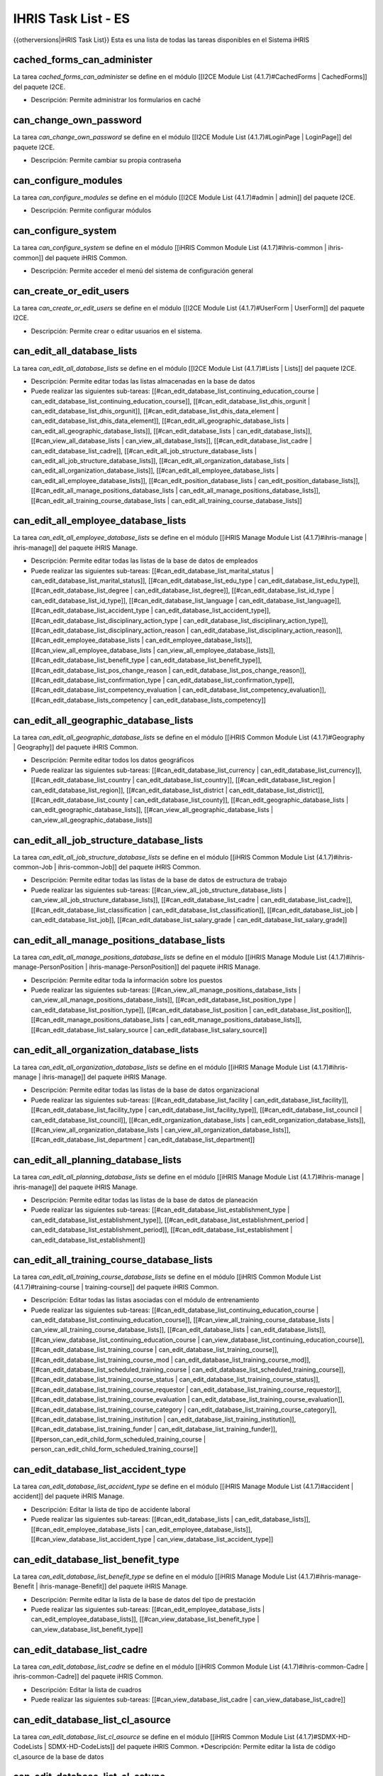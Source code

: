 IHRIS Task List - ES
====================

{{otherversions|iHRIS Task List}}
Esta es una lista de todas las tareas disponibles en el Sistema iHRIS 

cached_forms_can_administer
^^^^^^^^^^^^^^^^^^^^^^^^^^^
La tarea *cached_forms_can_administer*  se define en el módulo [[I2CE Module List (4.1.7)#CachedForms | CachedForms]] del paquete I2CE.


* Descripción: Permite administrar los formularios en caché


can_change_own_password
^^^^^^^^^^^^^^^^^^^^^^^
La tarea *can_change_own_password*  se define en el módulo [[I2CE Module List (4.1.7)#LoginPage | LoginPage]] del paquete I2CE.


* Descripción: Permite cambiar su propia contraseña


can_configure_modules
^^^^^^^^^^^^^^^^^^^^^
La tarea *can_configure_modules*  se define en el módulo [[I2CE Module List (4.1.7)#admin | admin]] del paquete I2CE.


* Descripción: Permite configurar módulos


can_configure_system
^^^^^^^^^^^^^^^^^^^^
La tarea *can_configure_system*  se define en el módulo [[iHRIS Common Module List (4.1.7)#ihris-common | ihris-common]] del paquete iHRIS Common.


* Descripción: Permite acceder el menú del sistema de configuración general


can_create_or_edit_users
^^^^^^^^^^^^^^^^^^^^^^^^
La tarea *can_create_or_edit_users*  se define en el módulo [[I2CE Module List (4.1.7)#UserForm | UserForm]] del paquete I2CE.


* Descripción: Permite crear o editar usuarios en el sistema.


can_edit_all_database_lists
^^^^^^^^^^^^^^^^^^^^^^^^^^^
La tarea *can_edit_all_database_lists*  se define en el módulo [[I2CE Module List (4.1.7)#Lists | Lists]] del paquete I2CE.


* Descripción: Permite editar todas las listas almacenadas en la base de datos
* Puede realizar las siguientes sub-tareas: [[#can_edit_database_list_continuing_education_course | can_edit_database_list_continuing_education_course]], [[#can_edit_database_list_dhis_orgunit | can_edit_database_list_dhis_orgunit]], [[#can_edit_database_list_dhis_data_element | can_edit_database_list_dhis_data_element]], [[#can_edit_all_geographic_database_lists | can_edit_all_geographic_database_lists]], [[#can_edit_database_lists | can_edit_database_lists]], [[#can_view_all_database_lists | can_view_all_database_lists]], [[#can_edit_database_list_cadre | can_edit_database_list_cadre]], [[#can_edit_all_job_structure_database_lists | can_edit_all_job_structure_database_lists]], [[#can_edit_all_organization_database_lists | can_edit_all_organization_database_lists]], [[#can_edit_all_employee_database_lists | can_edit_all_employee_database_lists]], [[#can_edit_position_database_lists | can_edit_position_database_lists]], [[#can_edit_all_manage_positions_database_lists | can_edit_all_manage_positions_database_lists]], [[#can_edit_all_training_course_database_lists | can_edit_all_training_course_database_lists]]


can_edit_all_employee_database_lists
^^^^^^^^^^^^^^^^^^^^^^^^^^^^^^^^^^^^
La tarea *can_edit_all_employee_database_lists*  se define en el módulo [[iHRIS Manage Module List (4.1.7)#ihris-manage | ihris-manage]] del paquete iHRIS Manage.


* Descripción: Permite editar todas las listas de la base de datos de empleados
* Puede realizar las siguientes sub-tareas: [[#can_edit_database_list_marital_status | can_edit_database_list_marital_status]], [[#can_edit_database_list_edu_type | can_edit_database_list_edu_type]], [[#can_edit_database_list_degree | can_edit_database_list_degree]], [[#can_edit_database_list_id_type | can_edit_database_list_id_type]], [[#can_edit_database_list_language | can_edit_database_list_language]], [[#can_edit_database_list_accident_type | can_edit_database_list_accident_type]], [[#can_edit_database_list_disciplinary_action_type | can_edit_database_list_disciplinary_action_type]], [[#can_edit_database_list_disciplinary_action_reason | can_edit_database_list_disciplinary_action_reason]], [[#can_edit_employee_database_lists | can_edit_employee_database_lists]], [[#can_view_all_employee_database_lists | can_view_all_employee_database_lists]], [[#can_edit_database_list_benefit_type | can_edit_database_list_benefit_type]], [[#can_edit_database_list_pos_change_reason | can_edit_database_list_pos_change_reason]], [[#can_edit_database_list_confirmation_type | can_edit_database_list_confirmation_type]], [[#can_edit_database_list_competency_evaluation | can_edit_database_list_competency_evaluation]], [[#can_edit_database_lists_competency | can_edit_database_lists_competency]]


can_edit_all_geographic_database_lists
^^^^^^^^^^^^^^^^^^^^^^^^^^^^^^^^^^^^^^
La tarea *can_edit_all_geographic_database_lists*  se define en el módulo [[iHRIS Common Module List (4.1.7)#Geography | Geography]] del paquete iHRIS Common.


* Descripción: Permite editar todos los datos geográficos
* Puede realizar las siguientes sub-tareas: [[#can_edit_database_list_currency | can_edit_database_list_currency]], [[#can_edit_database_list_country | can_edit_database_list_country]], [[#can_edit_database_list_region | can_edit_database_list_region]], [[#can_edit_database_list_district | can_edit_database_list_district]], [[#can_edit_database_list_county | can_edit_database_list_county]], [[#can_edit_geographic_database_lists | can_edit_geographic_database_lists]], [[#can_view_all_geographic_database_lists | can_view_all_geographic_database_lists]]


can_edit_all_job_structure_database_lists
^^^^^^^^^^^^^^^^^^^^^^^^^^^^^^^^^^^^^^^^^
La tarea *can_edit_all_job_structure_database_lists*  se define en el módulo [[iHRIS Common Module List (4.1.7)#ihris-common-Job | ihris-common-Job]] del paquete iHRIS Common.


* Descripción: Permite editar todas las listas de la base de datos de estructura de trabajo
* Puede realizar las siguientes sub-tareas: [[#can_view_all_job_structure_database_lists | can_view_all_job_structure_database_lists]], [[#can_edit_database_list_cadre | can_edit_database_list_cadre]], [[#can_edit_database_list_classification | can_edit_database_list_classification]], [[#can_edit_database_list_job | can_edit_database_list_job]], [[#can_edit_database_list_salary_grade | can_edit_database_list_salary_grade]]


can_edit_all_manage_positions_database_lists
^^^^^^^^^^^^^^^^^^^^^^^^^^^^^^^^^^^^^^^^^^^^
La tarea *can_edit_all_manage_positions_database_lists*  se define en el módulo [[iHRIS Manage Module List (4.1.7)#ihris-manage-PersonPosition | ihris-manage-PersonPosition]] del paquete iHRIS Manage.


* Descripción: Permite editar toda la información sobre los puestos
* Puede realizar las siguientes sub-tareas: [[#can_view_all_manage_positions_database_lists | can_view_all_manage_positions_database_lists]], [[#can_edit_database_list_position_type | can_edit_database_list_position_type]], [[#can_edit_database_list_position | can_edit_database_list_position]], [[#can_edit_manage_positions_database_lists | can_edit_manage_positions_database_lists]], [[#can_edit_database_list_salary_source | can_edit_database_list_salary_source]]


can_edit_all_organization_database_lists
^^^^^^^^^^^^^^^^^^^^^^^^^^^^^^^^^^^^^^^^
La tarea *can_edit_all_organization_database_lists*  se define en el módulo [[iHRIS Manage Module List (4.1.7)#ihris-manage | ihris-manage]] del paquete iHRIS Manage.


* Descripción: Permite editar todas las listas de la base de datos organizacional
* Puede realizar las siguientes sub-tareas: [[#can_edit_database_list_facility | can_edit_database_list_facility]], [[#can_edit_database_list_facility_type | can_edit_database_list_facility_type]], [[#can_edit_database_list_council | can_edit_database_list_council]], [[#can_edit_organization_database_lists | can_edit_organization_database_lists]], [[#can_view_all_organization_database_lists | can_view_all_organization_database_lists]], [[#can_edit_database_list_department | can_edit_database_list_department]]


can_edit_all_planning_database_lists
^^^^^^^^^^^^^^^^^^^^^^^^^^^^^^^^^^^^
La tarea *can_edit_all_planning_database_lists*  se define en el módulo [[iHRIS Manage Module List (4.1.7)#ihris-manage | ihris-manage]] del paquete iHRIS Manage.


* Descripción: Permite editar todas las listas de la base de datos de planeación
* Puede realizar las siguientes sub-tareas: [[#can_edit_database_list_establishment_type | can_edit_database_list_establishment_type]], [[#can_edit_database_list_establishment_period | can_edit_database_list_establishment_period]], [[#can_edit_database_list_establishment | can_edit_database_list_establishment]]


can_edit_all_training_course_database_lists
^^^^^^^^^^^^^^^^^^^^^^^^^^^^^^^^^^^^^^^^^^^
La tarea *can_edit_all_training_course_database_lists*  se define en el módulo [[iHRIS Common Module List (4.1.7)#training-course | training-course]] del paquete iHRIS Common.


* Descripción: Editar todas las listas asociadas con el módulo de entrenamiento
* Puede realizar las siguientes sub-tareas: [[#can_edit_database_list_continuing_education_course | can_edit_database_list_continuing_education_course]], [[#can_view_all_training_course_database_lists | can_view_all_training_course_database_lists]], [[#can_edit_database_lists | can_edit_database_lists]], [[#can_view_database_list_continuing_education_course | can_view_database_list_continuing_education_course]], [[#can_edit_database_list_training_course | can_edit_database_list_training_course]], [[#can_edit_database_list_training_course_mod | can_edit_database_list_training_course_mod]], [[#can_edit_database_list_scheduled_training_course | can_edit_database_list_scheduled_training_course]], [[#can_edit_database_list_training_course_status | can_edit_database_list_training_course_status]], [[#can_edit_database_list_training_course_requestor | can_edit_database_list_training_course_requestor]], [[#can_edit_database_list_training_course_evaluation | can_edit_database_list_training_course_evaluation]], [[#can_edit_database_list_training_course_category | can_edit_database_list_training_course_category]], [[#can_edit_database_list_training_institution | can_edit_database_list_training_institution]], [[#can_edit_database_list_training_funder | can_edit_database_list_training_funder]], [[#person_can_edit_child_form_scheduled_training_course | person_can_edit_child_form_scheduled_training_course]]


can_edit_database_list_accident_type
^^^^^^^^^^^^^^^^^^^^^^^^^^^^^^^^^^^^
La tarea *can_edit_database_list_accident_type*  se define en el módulo [[iHRIS Manage Module List (4.1.7)#accident | accident]] del paquete iHRIS Manage.


* Descripción: Editar la lista de tipo de accidente laboral
* Puede realizar las siguientes sub-tareas: [[#can_edit_database_lists | can_edit_database_lists]], [[#can_edit_employee_database_lists | can_edit_employee_database_lists]], [[#can_view_database_list_accident_type | can_view_database_list_accident_type]]


can_edit_database_list_benefit_type
^^^^^^^^^^^^^^^^^^^^^^^^^^^^^^^^^^^
La tarea *can_edit_database_list_benefit_type*  se define en el módulo [[iHRIS Manage Module List (4.1.7)#ihris-manage-Benefit | ihris-manage-Benefit]] del paquete iHRIS Manage.


* Descripción: Permite editar la lista de la base de datos del tipo de prestación
* Puede realizar las siguientes sub-tareas: [[#can_edit_employee_database_lists | can_edit_employee_database_lists]], [[#can_view_database_list_benefit_type | can_view_database_list_benefit_type]]


can_edit_database_list_cadre
^^^^^^^^^^^^^^^^^^^^^^^^^^^^
La tarea *can_edit_database_list_cadre*  se define en el módulo [[iHRIS Common Module List (4.1.7)#ihris-common-Cadre | ihris-common-Cadre]] del paquete iHRIS Common.


* Descripción: Editar la lista de cuadros
* Puede realizar las siguientes sub-tareas: [[#can_view_database_list_cadre | can_view_database_list_cadre]]


can_edit_database_list_cl_asource
^^^^^^^^^^^^^^^^^^^^^^^^^^^^^^^^^
La tarea *can_edit_database_list_cl_asource*  se define en el módulo [[iHRIS Common Module List (4.1.7)#SDMX-HD-CodeLists | SDMX-HD-CodeLists]] del paquete iHRIS Common.
*Descripción: Permite editar la lista de código cl_asource de la base de datos


can_edit_database_list_cl_cstype
^^^^^^^^^^^^^^^^^^^^^^^^^^^^^^^^
La tarea *can_edit_database_list_cl_cstype*  se define en el módulo [[iHRIS Common Module List (4.1.7)#SDMX-HD-CodeLists | SDMX-HD-CodeLists]] del paquete iHRIS Common.
*Descripción: Permite editar la lista de código cl_cstype de la base de datos


can_edit_database_list_cl_currency
^^^^^^^^^^^^^^^^^^^^^^^^^^^^^^^^^^
La tarea *can_edit_database_list_cl_currency*  se define en el módulo [[iHRIS Common Module List (4.1.7)#SDMX-HD-CodeLists | SDMX-HD-CodeLists]] del paquete iHRIS Common.
*Descripción: Permite editar la lista de código cl_currency de la base de datos


can_edit_database_list_cl_day
^^^^^^^^^^^^^^^^^^^^^^^^^^^^^
La tarea *can_edit_database_list_cl_day*  se define en el módulo [[iHRIS Common Module List (4.1.7)#SDMX-HD-CodeLists | SDMX-HD-CodeLists]] del paquete iHRIS Common.
*Descripción: Permite editar la lista de código cl_day de la base de datos


can_edit_database_list_cl_disagg
^^^^^^^^^^^^^^^^^^^^^^^^^^^^^^^^
La tarea *can_edit_database_list_cl_disagg*  se define en el módulo [[iHRIS Common Module List (4.1.7)#SDMX-HD-CodeLists | SDMX-HD-CodeLists]] del paquete iHRIS Common.
*Descripción: Permite editar la lista de código cl_disagg de la base de datos


can_edit_database_list_cl_disease
^^^^^^^^^^^^^^^^^^^^^^^^^^^^^^^^^
La tarea *can_edit_database_list_cl_disease*  se define en el módulo [[iHRIS Common Module List (4.1.7)#SDMX-HD-CodeLists | SDMX-HD-CodeLists]] del paquete iHRIS Common.
*Descripción: Permite editar la lista de código cl_disease de la base de datos


can_edit_database_list_cl_disstat
^^^^^^^^^^^^^^^^^^^^^^^^^^^^^^^^^
La tarea *can_edit_database_list_cl_disstat*  se define en el módulo [[iHRIS Common Module List (4.1.7)#SDMX-HD-CodeLists | SDMX-HD-CodeLists]] del paquete iHRIS Common.
*Descripción: Permite editar la lista de código cl_disstat de la base de datos


can_edit_database_list_cl_dsource
^^^^^^^^^^^^^^^^^^^^^^^^^^^^^^^^^
La tarea *can_edit_database_list_cl_dsource*  se define en el módulo [[iHRIS Common Module List (4.1.7)#SDMX-HD-CodeLists | SDMX-HD-CodeLists]] del paquete iHRIS Common.
*Descripción: Permite editar la lista de código cl_dsource de la base de datos


can_edit_database_list_cl_dstype
^^^^^^^^^^^^^^^^^^^^^^^^^^^^^^^^
La tarea *can_edit_database_list_cl_dstype*  se define en el módulo [[iHRIS Common Module List (4.1.7)#SDMX-HD-CodeLists | SDMX-HD-CodeLists]] del paquete iHRIS Common.
*Descripción: Permite editar la lista de código cl_dstype de la base de datos


can_edit_database_list_cl_dtype
^^^^^^^^^^^^^^^^^^^^^^^^^^^^^^^
La tarea *can_edit_database_list_cl_dtype*  se define en el módulo [[iHRIS Common Module List (4.1.7)#SDMX-HD-CodeLists | SDMX-HD-CodeLists]] del paquete iHRIS Common.
*Descripción: Permite editar la lista de código cl_dtype de la base de datos


can_edit_database_list_cl_fperiod
^^^^^^^^^^^^^^^^^^^^^^^^^^^^^^^^^
La tarea *can_edit_database_list_cl_fperiod*  se define en el módulo [[iHRIS Common Module List (4.1.7)#SDMX-HD-CodeLists | SDMX-HD-CodeLists]] del paquete iHRIS Common.
*Descripción: Permite editar la lista de código cl_fperiod de la base de datos


can_edit_database_list_cl_gboundary_type
^^^^^^^^^^^^^^^^^^^^^^^^^^^^^^^^^^^^^^^^
La tarea *can_edit_database_list_cl_gboundary_type*  se define en el módulo [[iHRIS Common Module List (4.1.7)#SDMX-HD-CodeLists | SDMX-HD-CodeLists]] del paquete iHRIS Common.
*Descripción: Permite editar la lista de código cl_gboundary_type de la base de datos


can_edit_database_list_cl_gcode_country
^^^^^^^^^^^^^^^^^^^^^^^^^^^^^^^^^^^^^^^
La tarea *can_edit_database_list_cl_gcode_country*  se define en el módulo [[iHRIS Common Module List (4.1.7)#SDMX-HD-CodeLists | SDMX-HD-CodeLists]] del paquete iHRIS Common.
*Descripción: Permite editar la lista de código cl_gcode_country de la base de datos


can_edit_database_list_cl_gender
^^^^^^^^^^^^^^^^^^^^^^^^^^^^^^^^
La tarea *can_edit_database_list_cl_gender*  se define en el módulo [[iHRIS Common Module List (4.1.7)#SDMX-HD-CodeLists | SDMX-HD-CodeLists]] del paquete iHRIS Common.
*Descripción: Permite editar la lista de código cl_gender de la base de datos


can_edit_database_list_cl_glevel
^^^^^^^^^^^^^^^^^^^^^^^^^^^^^^^^
La tarea *can_edit_database_list_cl_glevel*  se define en el módulo [[iHRIS Common Module List (4.1.7)#SDMX-HD-CodeLists | SDMX-HD-CodeLists]] del paquete iHRIS Common.
*Descripción: Permite editar la lista de código cl_glevel de la base de datos


can_edit_database_list_cl_glocation
^^^^^^^^^^^^^^^^^^^^^^^^^^^^^^^^^^^
La tarea *can_edit_database_list_cl_glocation*  se define en el módulo [[iHRIS Common Module List (4.1.7)#SDMX-HD-CodeLists | SDMX-HD-CodeLists]] del paquete iHRIS Common.
*Descripción: Permite editar la lista de código cl_glocation de la base de datos


can_edit_database_list_cl_hif1
^^^^^^^^^^^^^^^^^^^^^^^^^^^^^^
La tarea *can_edit_database_list_cl_hif1*  se define en el módulo [[iHRIS Common Module List (4.1.7)#SDMX-HD-CodeLists | SDMX-HD-CodeLists]] del paquete iHRIS Common.
*Descripción: Permite editar la lista de código cl_hif1 de la base de datos


can_edit_database_list_cl_hif2
^^^^^^^^^^^^^^^^^^^^^^^^^^^^^^
La tarea *can_edit_database_list_cl_hif2*  se define en el módulo [[iHRIS Common Module List (4.1.7)#SDMX-HD-CodeLists | SDMX-HD-CodeLists]] del paquete iHRIS Common.
*Descripción: Permite editar la lista de código cl_hif2 de la base de datos


can_edit_database_list_cl_income
^^^^^^^^^^^^^^^^^^^^^^^^^^^^^^^^
La tarea *can_edit_database_list_cl_income*  se define en el módulo [[iHRIS Common Module List (4.1.7)#SDMX-HD-CodeLists | SDMX-HD-CodeLists]] del paquete iHRIS Common.
*Descripción: Permite editar la lista de código cl_income de la base de datos


can_edit_database_list_cl_logical
^^^^^^^^^^^^^^^^^^^^^^^^^^^^^^^^^
La tarea *can_edit_database_list_cl_logical*  se define en el módulo [[iHRIS Common Module List (4.1.7)#SDMX-HD-CodeLists | SDMX-HD-CodeLists]] del paquete iHRIS Common.
*Descripción: Permite editar la lista de código cl_logical de la base de datos


can_edit_database_list_cl_metype
^^^^^^^^^^^^^^^^^^^^^^^^^^^^^^^^
La tarea *can_edit_database_list_cl_metype*  se define en el módulo [[iHRIS Common Module List (4.1.7)#SDMX-HD-CodeLists | SDMX-HD-CodeLists]] del paquete iHRIS Common.
*Descripción: Permite editar la lista de código cl_metype de la base de datos


can_edit_database_list_cl_month
^^^^^^^^^^^^^^^^^^^^^^^^^^^^^^^
La tarea *can_edit_database_list_cl_month*  se define en el módulo [[iHRIS Common Module List (4.1.7)#SDMX-HD-CodeLists | SDMX-HD-CodeLists]] del paquete iHRIS Common.
*Descripción: Permite editar la lista de código cl_month de la base de datos


can_edit_database_list_cl_mult
^^^^^^^^^^^^^^^^^^^^^^^^^^^^^^
La tarea *can_edit_database_list_cl_mult*  se define en el módulo [[iHRIS Common Module List (4.1.7)#SDMX-HD-CodeLists | SDMX-HD-CodeLists]] del paquete iHRIS Common.
*Descripción: Permite editar la lista de código cl_mult de la base de datos


can_edit_database_list_cl_operand
^^^^^^^^^^^^^^^^^^^^^^^^^^^^^^^^^
La tarea *can_edit_database_list_cl_operand*  se define en el módulo [[iHRIS Common Module List (4.1.7)#SDMX-HD-CodeLists | SDMX-HD-CodeLists]] del paquete iHRIS Common.
*Descripción: Permite editar la lista de código cl_operand de la base de datos


can_edit_database_list_cl_orphan
^^^^^^^^^^^^^^^^^^^^^^^^^^^^^^^^
La tarea *can_edit_database_list_cl_orphan*  se define en el módulo [[iHRIS Common Module List (4.1.7)#SDMX-HD-CodeLists | SDMX-HD-CodeLists]] del paquete iHRIS Common.
*Descripción: Permite editar la lista de código cl_orphan de la base de datos


can_edit_database_list_cl_otype
^^^^^^^^^^^^^^^^^^^^^^^^^^^^^^^
La tarea *can_edit_database_list_cl_otype*  se define en el módulo [[iHRIS Common Module List (4.1.7)#SDMX-HD-CodeLists | SDMX-HD-CodeLists]] del paquete iHRIS Common.
*Descripción: Permite editar la lista de código cl_otype de la base de datos


can_edit_database_list_cl_periodicity
^^^^^^^^^^^^^^^^^^^^^^^^^^^^^^^^^^^^^
La tarea *can_edit_database_list_cl_periodicity*  se define en el módulo [[iHRIS Common Module List (4.1.7)#SDMX-HD-CodeLists | SDMX-HD-CodeLists]] del paquete iHRIS Common.
*Descripción: Permite editar la lista de código cl_periodicity de la base de datos


can_edit_database_list_cl_preg
^^^^^^^^^^^^^^^^^^^^^^^^^^^^^^
La tarea *can_edit_database_list_cl_preg*  se define en el módulo [[iHRIS Common Module List (4.1.7)#SDMX-HD-CodeLists | SDMX-HD-CodeLists]] del paquete iHRIS Common.
*Descripción: Permite editar la lista de código cl_preg de la base de datos


can_edit_database_list_cl_pstatus
^^^^^^^^^^^^^^^^^^^^^^^^^^^^^^^^^
La tarea *can_edit_database_list_cl_pstatus*  se define en el módulo [[iHRIS Common Module List (4.1.7)#SDMX-HD-CodeLists | SDMX-HD-CodeLists]] del paquete iHRIS Common.
*Descripción: Permite editar la lista de código cl_pstatus de la base de datos


can_edit_database_list_cl_ptype
^^^^^^^^^^^^^^^^^^^^^^^^^^^^^^^
La tarea *can_edit_database_list_cl_ptype*  se define en el módulo [[iHRIS Common Module List (4.1.7)#SDMX-HD-CodeLists | SDMX-HD-CodeLists]] del paquete iHRIS Common.
*Descripción: Permite editar la lista de código cl_ptype de la base de datos


can_edit_database_list_cl_quarter
^^^^^^^^^^^^^^^^^^^^^^^^^^^^^^^^^
La tarea *can_edit_database_list_cl_quarter*  se define en el módulo [[iHRIS Common Module List (4.1.7)#SDMX-HD-CodeLists | SDMX-HD-CodeLists]] del paquete iHRIS Common.
*Descripción: Permite editar la lista de código cl_quarter de la base de datos


can_edit_database_list_cl_race
^^^^^^^^^^^^^^^^^^^^^^^^^^^^^^
La tarea *can_edit_database_list_cl_race*  se define en el módulo [[iHRIS Common Module List (4.1.7)#SDMX-HD-CodeLists | SDMX-HD-CodeLists]] del paquete iHRIS Common.
*Descripción: Permite editar la lista de código cl_race de la base de datos


can_edit_database_list_cl_sector
^^^^^^^^^^^^^^^^^^^^^^^^^^^^^^^^
La tarea *can_edit_database_list_cl_sector*  se define en el módulo [[iHRIS Common Module List (4.1.7)#SDMX-HD-CodeLists | SDMX-HD-CodeLists]] del paquete iHRIS Common.
*Descripción: Permite editar la lista de código cl_sector de la base de datos


can_edit_database_list_cl_sex
^^^^^^^^^^^^^^^^^^^^^^^^^^^^^
La tarea *can_edit_database_list_cl_sex*  se define en el módulo [[iHRIS Common Module List (4.1.7)#SDMX-HD-CodeLists | SDMX-HD-CodeLists]] del paquete iHRIS Common.
*Descripción: Permite editar la lista de código cl_sex de la base de datos


can_edit_database_list_cl_special_value
^^^^^^^^^^^^^^^^^^^^^^^^^^^^^^^^^^^^^^^
La tarea *can_edit_database_list_cl_special_value*  se define en el módulo [[iHRIS Common Module List (4.1.7)#SDMX-HD-CodeLists | SDMX-HD-CodeLists]] del paquete iHRIS Common.
*Descripción: Permite editar la lista de código cl_special_value de la base de datos


can_edit_database_list_cl_stype
^^^^^^^^^^^^^^^^^^^^^^^^^^^^^^^
La tarea *can_edit_database_list_cl_stype*  se define en el módulo [[iHRIS Common Module List (4.1.7)#SDMX-HD-CodeLists | SDMX-HD-CodeLists]] del paquete iHRIS Common.
*Descripción: Permite editar la lista de código cl_stype de la base de datos


can_edit_database_list_cl_tpop
^^^^^^^^^^^^^^^^^^^^^^^^^^^^^^
La tarea *can_edit_database_list_cl_tpop*  se define en el módulo [[iHRIS Common Module List (4.1.7)#SDMX-HD-CodeLists | SDMX-HD-CodeLists]] del paquete iHRIS Common.
*Descripción: Permite editar la lista de código cl_tpop de la base de datos


can_edit_database_list_cl_unit
^^^^^^^^^^^^^^^^^^^^^^^^^^^^^^
La tarea *can_edit_database_list_cl_unit*  se define en el módulo [[iHRIS Common Module List (4.1.7)#SDMX-HD-CodeLists | SDMX-HD-CodeLists]] del paquete iHRIS Common.
*Descripción: Permite editar la lista de código cl_unit de la base de datos


can_edit_database_list_cl_value_type
^^^^^^^^^^^^^^^^^^^^^^^^^^^^^^^^^^^^
La tarea *can_edit_database_list_cl_value_type*  se define en el módulo [[iHRIS Common Module List (4.1.7)#SDMX-HD-CodeLists | SDMX-HD-CodeLists]] del paquete iHRIS Common.
*Descripción: Permite editar la lista de código cl_value_type de la base de datos


can_edit_database_list_cl_vstatus
^^^^^^^^^^^^^^^^^^^^^^^^^^^^^^^^^
La tarea *can_edit_database_list_cl_vstatus*  se define en el módulo [[iHRIS Common Module List (4.1.7)#SDMX-HD-CodeLists | SDMX-HD-CodeLists]] del paquete iHRIS Common.
*Descripción: Permite editar la lista de código cl_vstatus de la base de datos


can_edit_database_list_cl_vulnstat
^^^^^^^^^^^^^^^^^^^^^^^^^^^^^^^^^^
La tarea *can_edit_database_list_cl_vulnstat*  se define en el módulo [[iHRIS Common Module List (4.1.7)#SDMX-HD-CodeLists | SDMX-HD-CodeLists]] del paquete iHRIS Common.
*Descripción: Permite editar la lista de código cl_vulnstat de la base de datos


can_edit_database_list_cl_week
^^^^^^^^^^^^^^^^^^^^^^^^^^^^^^
La tarea *can_edit_database_list_cl_week*  se define en el módulo [[iHRIS Common Module List (4.1.7)#SDMX-HD-CodeLists | SDMX-HD-CodeLists]] del paquete iHRIS Common.
*Descripción: Permite editar la lista de código cl_week de la base de datos


can_edit_database_list_cl_year
^^^^^^^^^^^^^^^^^^^^^^^^^^^^^^
La tarea *can_edit_database_list_cl_year*  se define en el módulo [[iHRIS Common Module List (4.1.7)#SDMX-HD-CodeLists | SDMX-HD-CodeLists]] del paquete iHRIS Common.
*Descripción: Permite editar la lista de código cl_year de la base de datos


can_edit_database_list_classification
^^^^^^^^^^^^^^^^^^^^^^^^^^^^^^^^^^^^^
La tarea *can_edit_database_list_classification*  se define en el módulo [[iHRIS Common Module List (4.1.7)#ihris-common-Job | ihris-common-Job]] del paquete iHRIS Common.
*Descripción: Editar la lista de clasificación
*Puede realizar las siguientes sub-tareas: [[#can_edit_job_structure_database_lists | can_edit_job_structure_database_lists]], [[#can_view_database_list_classification | can_view_database_list_classification]]


can_edit_database_list_competency
^^^^^^^^^^^^^^^^^^^^^^^^^^^^^^^^^
La tarea *can_edit_database_list_competency*  se define en el módulo [[iHRIS Common Module List (4.1.7)#simple-competency | simple-competency]] del paquete iHRIS Common.
*Descripción: Editar la lista de competencias
*Puede realizar las siguientes sub-tareas: [[#can_edit_employee_database_lists | can_edit_employee_database_lists]], [[#can_view_database_list_competency | can_view_database_list_competency]]


can_edit_database_list_competency_evaluation
^^^^^^^^^^^^^^^^^^^^^^^^^^^^^^^^^^^^^^^^^^^^
La tarea *can_edit_database_list_competency_evaluation*  se define en el módulo [[iHRIS Common Module List (4.1.7)#person-simple-competency | person-simple-competency]] del paquete iHRIS Common.
*Descripción: Editar la lista de evaluación de competencias
*Puede realizar las siguientes sub-tareas: [[#can_edit_employee_database_lists | can_edit_employee_database_lists]], [[#can_view_database_list_competency_evaluation | can_view_database_list_competency_evaluation]]


can_edit_database_list_competency_type
^^^^^^^^^^^^^^^^^^^^^^^^^^^^^^^^^^^^^^
La tarea *can_edit_database_list_competency_type*  se define en el módulo [[iHRIS Common Module List (4.1.7)#simple-competency | simple-competency]] del paquete iHRIS Common.
*Descripción: Editar la lista de tipos de competencia
*Puede realizar las siguientes sub-tareas: [[#can_edit_employee_database_lists | can_edit_employee_database_lists]], [[#can_view_database_list_competency_type | can_view_database_list_competency_type]]


can_edit_database_list_confirmation_type
^^^^^^^^^^^^^^^^^^^^^^^^^^^^^^^^^^^^^^^^
La tarea *can_edit_database_list_confirmation_type*  se define en el módulo [[iHRIS Manage Module List (4.1.7)#ihris-manage-confirmation | ihris-manage-confirmation]] del paquete iHRIS Manage.
*Descripción: Permite editar la lista de tipos de confirmación de la base de datos
*Puede realizar las siguientes sub-tareas: [[#can_edit_employee_database_lists | can_edit_employee_database_lists]], [[#can_view_database_list_confirmation_type | can_view_database_list_confirmation_type]]


can_edit_database_list_continuing_education_course
^^^^^^^^^^^^^^^^^^^^^^^^^^^^^^^^^^^^^^^^^^^^^^^^^^
La tarea *can_edit_database_list_continuing_education_course*  se define en el módulo [[iHRIS Common Module List (4.1.7)#CEUs | CEUs]] del paquete iHRIS Common.
*Descripción: Editar la lista de educación continua
*Puede realizar las siguientes sub-tareas: [[#can_edit_training_course_database_lists | can_edit_training_course_database_lists]], [[#can_view_database_list_continuing_education_course | can_view_database_list_continuing_education_course]]


can_edit_database_list_council
^^^^^^^^^^^^^^^^^^^^^^^^^^^^^^
La tarea *can_edit_database_list_council*  se define en el módulo [[iHRIS Manage Module List (4.1.7)#ManageRegistration | ManageRegistration]] del paquete iHRIS Manage.
*Descripción: Permite editar la lista del consejo de la base de datos
*Puede realizar las siguientes sub-tareas: [[#can_edit_organization_database_lists | can_edit_organization_database_lists]], [[#can_view_database_list_council | can_view_database_list_council]]


can_edit_database_list_country
^^^^^^^^^^^^^^^^^^^^^^^^^^^^^^
La tarea *can_edit_database_list_country*  se define en el módulo [[iHRIS Common Module List (4.1.7)#Geography | Geography]] del paquete iHRIS Common.
*Descripción: Permite editar la lista de país
*Puede realizar las siguientes sub-tareas: [[#can_edit_geographic_database_lists | can_edit_geographic_database_lists]], [[#can_view_database_list_country | can_view_database_list_country]]


can_edit_database_list_county
^^^^^^^^^^^^^^^^^^^^^^^^^^^^^
La tarea *can_edit_database_list_county*  se define en el módulo [[iHRIS Common Module List (4.1.7)#Geography | Geography]] del paquete iHRIS Common.
*Descripción: Permite editar la lista de país
*Puede realizar las siguientes sub-tareas: [[#can_edit_geographic_database_lists | can_edit_geographic_database_lists]], [[#can_view_database_list_county | can_view_database_list_county]]


can_edit_database_list_currency
^^^^^^^^^^^^^^^^^^^^^^^^^^^^^^^
La tarea *can_edit_database_list_currency*  se define en el módulo [[iHRIS Common Module List (4.1.7)#Currency | Currency]] del paquete iHRIS Common.
*Descripción: Permite editar la información sobre moneda
*Puede realizar las siguientes sub-tareas: [[#can_edit_geographic_database_lists | can_edit_geographic_database_lists]], [[#can_view_database_list_currency | can_view_database_list_currency]]


can_edit_database_list_degree
^^^^^^^^^^^^^^^^^^^^^^^^^^^^^
La tarea *can_edit_database_list_degree*  se define en el módulo [[iHRIS Common Module List (4.1.7)#PersonEducation | PersonEducation]] del paquete iHRIS Common.
*Descripción: Permite editar la lista de tipos de títulos de la base de datos
*Puede realizar las siguientes sub-tareas: [[#can_edit_employee_database_lists | can_edit_employee_database_lists]], [[#can_view_database_lists_degree | can_view_database_lists_degree]]


can_edit_database_list_department
^^^^^^^^^^^^^^^^^^^^^^^^^^^^^^^^^
La tarea *can_edit_database_list_department*  se define en el módulo [[iHRIS Manage Module List (4.1.7)#ihris-manage-PersonPosition | ihris-manage-PersonPosition]] del paquete iHRIS Manage.
*Descripción: Editar la lista de departamentos
*Puede realizar las siguientes sub-tareas: [[#can_edit_organization_database_lists | can_edit_organization_database_lists]], [[#can_view_database_list_department | can_view_database_list_department]]


can_edit_database_list_dhis_data_element
^^^^^^^^^^^^^^^^^^^^^^^^^^^^^^^^^^^^^^^^
La tarea *can_edit_database_list_dhis_data_element*  se define en el módulo [[iHRIS Common Module List (4.1.7)#DHIS_Metadata | DHIS_Metadata]] del paquete iHRIS Common.
*Descripción: Permite editar la lista de elementos de datos DHIS
*Puede realizar las siguientes sub-tareas: [[#can_view_database_list_dhis_data_element | can_view_database_list_dhis_data_element]]


can_edit_database_list_dhis_orgunit
^^^^^^^^^^^^^^^^^^^^^^^^^^^^^^^^^^^
La tarea *can_edit_database_list_dhis_orgunit*  se define en el módulo [[iHRIS Common Module List (4.1.7)#DHIS_Metadata | DHIS_Metadata]] del paquete iHRIS Common.
*Descripción: Permite editar la lista de unidad Organizacional DHIS
*Puede realizar las siguientes sub-tareas: [[#can_view_database_list_dhis_orgunit | can_view_database_list_dhis_orgunit]]


can_edit_database_list_disciplinary_action_reason
^^^^^^^^^^^^^^^^^^^^^^^^^^^^^^^^^^^^^^^^^^^^^^^^^
La tarea *can_edit_database_list_disciplinary_action_reason*  se define en el módulo [[iHRIS Manage Module List (4.1.7)#disciplinary_action | disciplinary_action]] del paquete iHRIS Manage.
*Descripción: Editar la lista de tipos de razones de acción disciplinaria en el lugar de trabajo 
*Puede realizar las siguientes sub-tareas: [[#can_edit_database_lists | can_edit_database_lists]], [[#can_edit_employee_database_lists | can_edit_employee_database_lists]], [[#can_view_database_list_disciplinary_action_reason | can_view_database_list_disciplinary_action_reason]]


can_edit_database_list_disciplinary_action_type
^^^^^^^^^^^^^^^^^^^^^^^^^^^^^^^^^^^^^^^^^^^^^^^
La tarea *can_edit_database_list_disciplinary_action_type*  se define en el módulo [[iHRIS Manage Module List (4.1.7)#disciplinary_action | disciplinary_action]] del paquete iHRIS Manage.
*Descripción: Editar la lista de tipos de disciplinary_action en el lugar de trabajo
*Puede realizar las siguientes sub-tareas: [[#can_edit_database_lists | can_edit_database_lists]], [[#can_edit_employee_database_lists | can_edit_employee_database_lists]], [[#can_view_database_list_disciplinary_action_type | can_view_database_list_disciplinary_action_type]]


can_edit_database_list_district
^^^^^^^^^^^^^^^^^^^^^^^^^^^^^^^
La tarea *can_edit_database_list_district*  se define en el módulo [[iHRIS Common Module List (4.1.7)#Geography | Geography]] del paquete iHRIS Common.
*Descripción: Permite editar la lista de distritos
*Puede realizar las siguientes sub-tareas: [[#can_edit_geographic_database_lists | can_edit_geographic_database_lists]], [[#can_view_database_list_country | can_view_database_list_country]]


can_edit_database_list_edu_type
^^^^^^^^^^^^^^^^^^^^^^^^^^^^^^^
La tarea *can_edit_database_list_edu_type*  se define en el módulo [[iHRIS Common Module List (4.1.7)#PersonEducation | PersonEducation]] del paquete iHRIS Common.
*Descripción: Permite editar la lista de tipos de educación de la base de datos
*Puede realizar las siguientes sub-tareas: [[#can_edit_employee_database_lists | can_edit_employee_database_lists]], [[#can_view_database_lists_edu_type | can_view_database_lists_edu_type]]


can_edit_database_list_establishment
^^^^^^^^^^^^^^^^^^^^^^^^^^^^^^^^^^^^
La tarea *can_edit_database_list_establishment*  se define en el módulo [[iHRIS Common Module List (4.1.7)#establishment | establishment]] del paquete iHRIS Common.
*Descripción: Permite editar la lista de establecimientos la base de datos
*Puede realizar las siguientes sub-tareas: [[#can_edit_planning_database_lists | can_edit_planning_database_lists]], [[#can_view_database_list_establishment | can_view_database_list_establishment]]


can_edit_database_list_establishment_period
^^^^^^^^^^^^^^^^^^^^^^^^^^^^^^^^^^^^^^^^^^^
La tarea *can_edit_database_list_establishment_period*  se define en el módulo [[iHRIS Common Module List (4.1.7)#establishment | establishment]] del paquete iHRIS Common.
*Descripción: Permite editar la lista del periodo de los establecimientos de la base de datos 
*Puede realizar las siguientes sub-tareas: [[#can_edit_planning_database_lists | can_edit_planning_database_lists]], [[#can_view_database_list_establishment_period | can_view_database_list_establishment_period]]


can_edit_database_list_establishment_type
^^^^^^^^^^^^^^^^^^^^^^^^^^^^^^^^^^^^^^^^^
La tarea *can_edit_database_list_establishment_type*  se define en el módulo [[iHRIS Common Module List (4.1.7)#establishment | establishment]] del paquete iHRIS Common.
*Descripción: Permite editar la lista de tipos de establecimiento de la base de datos 
*Puede realizar las siguientes sub-tareas: [[#can_edit_planning_database_lists | can_edit_planning_database_lists]], [[#can_view_database_list_establishment_type | can_view_database_list_establishment_type]]


can_edit_database_list_facility
^^^^^^^^^^^^^^^^^^^^^^^^^^^^^^^
La tarea *can_edit_database_list_facility*  se define en el módulo [[iHRIS Common Module List (4.1.7)#Facility | Facility]] del paquete iHRIS Common.
*Descripción: Editar la lista de instalaciones
*Puede realizar las siguientes sub-tareas: [[#can_edit_organization_database_lists | can_edit_organization_database_lists]], [[#can_view_database_list_facility | can_view_database_list_facility]]


can_edit_database_list_facility_type
^^^^^^^^^^^^^^^^^^^^^^^^^^^^^^^^^^^^
La tarea *can_edit_database_list_facility_type*  se define en el módulo [[iHRIS Common Module List (4.1.7)#Facility | Facility]] del paquete iHRIS Common.
*Descripción: Editar la lista de tipos de instalaciones
*Puede realizar las siguientes sub-tareas: [[#can_edit_organization_database_lists | can_edit_organization_database_lists]], [[#can_view_database_list_facility_type | can_view_database_list_facility_type]]


can_edit_database_list_id_type
^^^^^^^^^^^^^^^^^^^^^^^^^^^^^^
La tarea *can_edit_database_list_id_type*  se define en el módulo [[iHRIS Common Module List (4.1.7)#PersonID | PersonID]] del paquete iHRIS Common.
*Descripción: Permite editar la lista  id_type de la base de datos
*Puede realizar las siguientes sub-tareas: [[#can_edit_employee_database_lists | can_edit_employee_database_lists]], [[#can_view_database_list_id_type | can_view_database_list_id_type]]


can_edit_database_list_job
^^^^^^^^^^^^^^^^^^^^^^^^^^
La tarea *can_edit_database_list_job*  se define en el módulo [[iHRIS Common Module List (4.1.7)#ihris-common-Job | ihris-common-Job]] del paquete iHRIS Common.
*Descripción: Editar la lista de empleos
*Puede realizar las siguientes sub-tareas: [[#can_edit_job_structure_database_lists | can_edit_job_structure_database_lists]], [[#can_view_database_list_job | can_view_database_list_job]]


can_edit_database_list_language
^^^^^^^^^^^^^^^^^^^^^^^^^^^^^^^
La tarea *can_edit_database_list_language*  se define en el módulo [[iHRIS Common Module List (4.1.7)#PersonLanguage | PersonLanguage]] del paquete iHRIS Common.
*Descripción: Permite editar la lista de idiomas de la base de datos
*Puede realizar las siguientes sub-tareas: [[#can_edit_employee_database_lists | can_edit_employee_database_lists]], [[#can_view_database_list_language | can_view_database_list_language]]


can_edit_database_list_marital_status
^^^^^^^^^^^^^^^^^^^^^^^^^^^^^^^^^^^^^
La tarea *can_edit_database_list_marital_status*  se define en el módulo [[iHRIS Common Module List (4.1.7)#PersonDemographic | PersonDemographic]] del paquete iHRIS Common.
*Descripción: Permite editar la lista departamental de estados maritales.
*Puede realizar las siguientes sub-tareas: [[#can_view_database_list_marital_status | can_view_database_list_marital_status]], [[#can_edit_employee_database_lists | can_edit_employee_database_lists]]


can_edit_database_list_pos_change_reason
^^^^^^^^^^^^^^^^^^^^^^^^^^^^^^^^^^^^^^^^
La tarea *can_edit_database_list_pos_change_reason*  se define en el módulo [[iHRIS Manage Module List (4.1.7)#ihris-manage-PersonPosition | ihris-manage-PersonPosition]] del paquete iHRIS Manage.
*Descripción: Editar la lista pos_change_reason
*Puede realizar las siguientes sub-tareas: [[#can_edit_employee_database_lists | can_edit_employee_database_lists]], [[#can_view_database_list_pos_change_reason | can_view_database_list_pos_change_reason]]


can_edit_database_list_position
^^^^^^^^^^^^^^^^^^^^^^^^^^^^^^^
La tarea *can_edit_database_list_position*  se define en el módulo [[iHRIS Manage Module List (4.1.7)#ihris-manage-PersonPosition | ihris-manage-PersonPosition]] del paquete iHRIS Manage.
*Descripción: Editar la lista de puestos
*Puede realizar las siguientes sub-tareas: [[#can_edit_manage_positions_database_lists | can_edit_manage_positions_database_lists]], [[#can_view_database_list_position | can_view_database_list_position]]


can_edit_database_list_position_type
^^^^^^^^^^^^^^^^^^^^^^^^^^^^^^^^^^^^
La tarea *can_edit_database_list_position_type*  se define en el módulo [[iHRIS Manage Module List (4.1.7)#ihris-manage-PersonPosition | ihris-manage-PersonPosition]] del paquete iHRIS Manage.
*Descripción: Editar la lista position_type
*Puede realizar las siguientes sub-tareas: [[#can_edit_manage_positions_database_lists | can_edit_manage_positions_database_lists]], [[#can_view_database_list_position_type | can_view_database_list_position_type]]


can_edit_database_list_region
^^^^^^^^^^^^^^^^^^^^^^^^^^^^^
La tarea *can_edit_database_list_region*  se define en el módulo [[iHRIS Common Module List (4.1.7)#Geography | Geography]] del paquete iHRIS Common.
*Descripción: Permite editar la lista de regiones
*Puede realizar las siguientes sub-tareas: [[#can_edit_geographic_database_lists | can_edit_geographic_database_lists]], [[#can_view_database_list_country | can_view_database_list_country]]


can_edit_database_list_salary_grade
^^^^^^^^^^^^^^^^^^^^^^^^^^^^^^^^^^^
La tarea *can_edit_database_list_salary_grade*  se define en el módulo [[iHRIS Manage Module List (4.1.7)#ihris-manage-Job | ihris-manage-Job]] del paquete iHRIS Manage.
*Descripción: Editar la lista salary_grade
*Puede realizar las siguientes sub-tareas: [[#can_edit_job_structure_database_lists | can_edit_job_structure_database_lists]], [[#can_view_database_list_salary_grade | can_view_database_list_salary_grade]]


can_edit_database_list_salary_source
^^^^^^^^^^^^^^^^^^^^^^^^^^^^^^^^^^^^
La tarea *can_edit_database_list_salary_source*  ise define en el módulo [[iHRIS Manage Module List (4.1.7)#ihris-manage-Salary | ihris-manage-Salary]] del paquete iHRIS Manage.
*Descripción: Editar la lista salary_source
*Puede realizar las siguientes sub-tareas: [[#can_edit_manage_positions_database_lists | can_edit_manage_positions_database_lists]], [[#can_view_database_list_salary_source | can_view_database_list_salary_source]]


can_edit_database_list_scheduled_training_course
^^^^^^^^^^^^^^^^^^^^^^^^^^^^^^^^^^^^^^^^^^^^^^^^
La tarea *can_edit_database_list_scheduled_training_course*  se define en el módulo [[iHRIS Common Module List (4.1.7)#training-course | training-course]] del paquete iHRIS Common.
*Descripción: Editar la lista de categorías de cursos de entrenamiento programados


can_edit_database_list_training_course
^^^^^^^^^^^^^^^^^^^^^^^^^^^^^^^^^^^^^^
La tarea *can_edit_database_list_training_course*  se define en el módulo [[iHRIS Common Module List (4.1.7)#training-course | training-course]] del paquete iHRIS Common.
*Descripción: Editar la lista de cursos de entrenamiento
*Puede realizar las siguientes sub-tareas: [[#can_edit_training_course_database_lists | can_edit_training_course_database_lists]], [[#can_view_database_list_training_course | can_view_database_list_training_course]]


can_edit_database_list_training_course_category
^^^^^^^^^^^^^^^^^^^^^^^^^^^^^^^^^^^^^^^^^^^^^^^
La tarea *can_edit_database_list_training_course_category*  se define en el módulo [[iHRIS Common Module List (4.1.7)#training-course | training-course]] del paquete iHRIS Common.
*Descripción: Editar la lista de categorías de cursos de entrenamiento
*Puede realizar las siguientes sub-tareas: [[#can_edit_training_course_database_lists | can_edit_training_course_database_lists]], [[#can_view_database_list_training_course_category | can_view_database_list_training_course_category]]


can_edit_database_list_training_course_evaluation
^^^^^^^^^^^^^^^^^^^^^^^^^^^^^^^^^^^^^^^^^^^^^^^^^
La tarea *can_edit_database_list_training_course_evaluation*  se define en el módulo [[iHRIS Common Module List (4.1.7)#training-course | training-course]] del paquete iHRIS Common.
*Descripción: Editar la lista de evaluación de cursos de entrenamiento
*Puede realizar las siguientes sub-tareas: [[#can_edit_training_course_database_lists | can_edit_training_course_database_lists]], [[#can_view_database_list_training_course_evaluation | can_view_database_list_training_course_evaluation]]


can_edit_database_list_training_course_mod
^^^^^^^^^^^^^^^^^^^^^^^^^^^^^^^^^^^^^^^^^^
La tarea *can_edit_database_list_training_course_mod*  se define en el módulo [[iHRIS Common Module List (4.1.7)#training-course | training-course]] del paquete iHRIS Common.
*Descripción: Editar la lista de módulos de cursos de entrenamiento
*Puede realizar las siguientes sub-tareas: [[#can_edit_training_course_database_lists | can_edit_training_course_database_lists]], [[#can_view_database_list_training_course_mod | can_view_database_list_training_course_mod]]


can_edit_database_list_training_course_requestor
^^^^^^^^^^^^^^^^^^^^^^^^^^^^^^^^^^^^^^^^^^^^^^^^
La tarea *can_edit_database_list_training_course_requestor*  se define en el módulo [[iHRIS Common Module List (4.1.7)#training-course | training-course]] del paquete iHRIS Common.
*Descripción: Editar la lista de solicitantes de cursos de entrenamiento


can_edit_database_list_training_course_status
^^^^^^^^^^^^^^^^^^^^^^^^^^^^^^^^^^^^^^^^^^^^^
La tarea *can_edit_database_list_training_course_status*  se define en el módulo [[iHRIS Common Module List (4.1.7)#training-course | training-course]] del paquete iHRIS Common.
*Descripción: Editar la lista de estatus de cursos de entrenamiento
*Puede realizar las siguientes sub-tareas: [[#can_edit_training_course_database_lists | can_edit_training_course_database_lists]], [[#can_view_database_list_training_course_status | can_view_database_list_training_course_status]]


can_edit_database_list_training_funder
^^^^^^^^^^^^^^^^^^^^^^^^^^^^^^^^^^^^^^
La tarea *can_edit_database_list_training_funder*  se define en el módulo [[iHRIS Common Module List (4.1.7)#training-institution | training-institution]] del paquete iHRIS Common.
*Descripción: Editar la lista de financiadores de entrenamientos
*Puede realizar las siguientes sub-tareas: [[#can_edit_training_course_database_lists | can_edit_training_course_database_lists]], [[#can_view_database_list_training_funder | can_view_database_list_training_funder]]


can_edit_database_list_training_institution
^^^^^^^^^^^^^^^^^^^^^^^^^^^^^^^^^^^^^^^^^^^
La tarea *can_edit_database_list_training_institution*  se define en el módulo [[iHRIS Common Module List (4.1.7)#training-institution | training-institution]] del paquete iHRIS Common.
*Descripción: Editar la lista de instituciones de entrenamiento


can_edit_database_lists
^^^^^^^^^^^^^^^^^^^^^^^
La tarea *can_edit_database_lists*  se define en el módulo [[I2CE Module List (4.1.7)#Lists | Lists]] del paquete I2CE.
*Descripción: Permite editar algunas de las listas almacenadas en la base de datos
*Puede realizar las siguientes sub-tareas: [[#can_view_database_lists | can_view_database_lists]]


can_edit_database_lists_competency
^^^^^^^^^^^^^^^^^^^^^^^^^^^^^^^^^^
La tarea *can_edit_database_lists_competency*  se define en el módulo [[iHRIS Common Module List (4.1.7)#simple-competency | simple-competency]] del paquete iHRIS Common.
*Descripción: Editar todas las listas asociadas a las competencias
*Puede realizar las siguientes sub-tareas: [[#can_edit_database_list_competency | can_edit_database_list_competency]], [[#can_edit_database_list_competency_type | can_edit_database_list_competency_type]], [[#can_edit_database_list_competency_evaluation | can_edit_database_list_competency_evaluation]], [[#can_edit_employee_database_lists | can_edit_employee_database_lists]], [[#can_view_database_lists_competency | can_view_database_lists_competency]]


can_edit_employee_database_lists
^^^^^^^^^^^^^^^^^^^^^^^^^^^^^^^^
La tarea *can_edit_employee_database_lists*  se define en el módulo [[iHRIS Manage Module List (4.1.7)#ihris-manage | ihris-manage]] del paquete iHRIS Manage.
*Descripción: Permite editar algunas listas de empleados de la base de datos
*Puede realizar las siguientes sub-tareas: [[#can_edit_database_lists | can_edit_database_lists]], [[#can_view_employee_database_lists | can_view_employee_database_lists]]


can_edit_geographic_database_lists
^^^^^^^^^^^^^^^^^^^^^^^^^^^^^^^^^^
La tarea *can_edit_geographic_database_lists*  se define en el módulo [[iHRIS Common Module List (4.1.7)#Geography | Geography]] del paquete iHRIS Common.
*Descripción: Permite editar algunos datos geográficos
*Puede realizar las siguientes sub-tareas: [[#can_edit_database_lists | can_edit_database_lists]], [[#can_view_geographic_database_lists | can_view_geographic_database_lists]]


can_edit_job_structure_database_lists
^^^^^^^^^^^^^^^^^^^^^^^^^^^^^^^^^^^^^
La tarea *can_edit_job_structure_database_lists*  se define en el módulo [[iHRIS Common Module List (4.1.7)#ihris-common-Job | ihris-common-Job]] del paquete iHRIS Common.
*Descripción: Permite editar algunas listas de estructuras de empleo de la base de datos
*Puede realizar las siguientes sub-tareas: [[#can_edit_position_database_lists | can_edit_position_database_lists]], [[#can_view_job_structure_database_lists | can_view_job_structure_database_lists]]


can_edit_manage_positions_database_lists
^^^^^^^^^^^^^^^^^^^^^^^^^^^^^^^^^^^^^^^^
La tarea *can_edit_manage_positions_database_lists*  se define en el módulo [[iHRIS Manage Module List (4.1.7)#ihris-manage-PersonPosition | ihris-manage-PersonPosition]] del paquete iHRIS Manage.
*Descripción: Permite editar alguna información sobre puestos
*Puede realizar las siguientes sub-tareas: [[#can_view_manage_positions_database_lists | can_view_manage_positions_database_lists]], [[#can_edit_position_database_lists | can_edit_position_database_lists]]


can_edit_organization_database_lists
^^^^^^^^^^^^^^^^^^^^^^^^^^^^^^^^^^^^
La tarea *can_edit_organization_database_lists*  se define en el módulo [[iHRIS Manage Module List (4.1.7)#ihris-manage | ihris-manage]] del paquete iHRIS Manage.
*Descripción: Permite editar algunas listas organizacionales de la base de datos
*Puede realizar las siguientes sub-tareas: [[#can_edit_database_lists | can_edit_database_lists]], [[#can_view_organization_database_lists | can_view_organization_database_lists]]


can_edit_planning_database_lists
^^^^^^^^^^^^^^^^^^^^^^^^^^^^^^^^
La tarea *can_edit_planning_database_lists*  se define en el módulo [[iHRIS Manage Module List (4.1.7)#ihris-manage | ihris-manage]] del paquete iHRIS Manage.
*Descripción: Permite editar algunas listas de planeación de la base de datos


can_edit_position_database_lists
^^^^^^^^^^^^^^^^^^^^^^^^^^^^^^^^
La tarea *can_edit_position_database_lists*  se define en el módulo [[iHRIS Manage Module List (4.1.7)#ihris-manage | ihris-manage]] del paquete iHRIS Manage.
*Descripción: Permite editar algunas listas de puestos de la base de datos
*Puede realizar las siguientes sub-tareas: [[#can_edit_database_lists | can_edit_database_lists]], [[#can_view_position_database_lists | can_view_position_database_lists]]


can_edit_scheduled_training_course
^^^^^^^^^^^^^^^^^^^^^^^^^^^^^^^^^^
La tarea *can_edit_scheduled_training_course*  se define en el módulo [[iHRIS Common Module List (4.1.7)#training-course | training-course]] del paquete iHRIS Common.
*Descripción: Editar un curso de entrenamiento programado


can_edit_training_course_database_lists
^^^^^^^^^^^^^^^^^^^^^^^^^^^^^^^^^^^^^^^
La tarea *can_edit_training_course_database_lists*  se define en el módulo [[iHRIS Common Module List (4.1.7)#training-course | training-course]] del paquete iHRIS Common.
*Descripción: Editar algunas listas asociadas con el módulo de entrenamiento
*Puede realizar las siguientes sub-tareas: [[#can_edit_database_lists | can_edit_database_lists]]


can_hide_list_members
^^^^^^^^^^^^^^^^^^^^^
La tarea *can_hide_list_members*  se define en el módulo [[I2CE Module List (4.1.7)#Lists | Lists]] del paquete I2CE.
*Descripción: Permite esconder miembros de listas


can_view_all_database_lists
^^^^^^^^^^^^^^^^^^^^^^^^^^^
La tarea *can_view_all_database_lists*  se define en el módulo [[I2CE Module List (4.1.7)#Lists | Lists]] del paquete I2CE.
*Descripción: Permite ver todas las listas almacenadas en la base de datos
*Puede realizar las siguientes sub-tareas: [[#can_view_database_list_continuing_education_course | can_view_database_list_continuing_education_course]], [[#can_view_database_lists | can_view_database_lists]], [[#can_view_database_list_cl_asource | can_view_database_list_cl_asource]], [[#can_view_database_list_cl_cstype | can_view_database_list_cl_cstype]], [[#can_view_database_list_cl_currency | can_view_database_list_cl_currency]], [[#can_view_database_list_cl_day | can_view_database_list_cl_day]], [[#can_view_database_list_cl_disagg | can_view_database_list_cl_disagg]], [[#can_view_database_list_cl_disease | can_view_database_list_cl_disease]], [[#can_view_database_list_cl_disstat | can_view_database_list_cl_disstat]], [[#can_view_database_list_cl_dsource | can_view_database_list_cl_dsource]], [[#can_view_database_list_cl_dstype | can_view_database_list_cl_dstype]], [[#can_view_database_list_cl_dtype | can_view_database_list_cl_dtype]], [[#can_view_database_list_cl_fperiod | can_view_database_list_cl_fperiod]], [[#can_view_database_list_cl_gboundary_type | can_view_database_list_cl_gboundary_type]], [[#can_view_database_list_cl_gcode_country | can_view_database_list_cl_gcode_country]], [[#can_view_database_list_cl_gender | can_view_database_list_cl_gender]], [[#can_view_database_list_cl_glevel | can_view_database_list_cl_glevel]], [[#can_view_database_list_cl_glocation | can_view_database_list_cl_glocation]], [[#can_view_database_list_cl_hif1 | can_view_database_list_cl_hif1]], [[#can_view_database_list_cl_hif2 | can_view_database_list_cl_hif2]], [[#can_view_database_list_cl_income | can_view_database_list_cl_income]], [[#can_view_database_list_cl_logical | can_view_database_list_cl_logical]], [[#can_view_database_list_cl_metype | can_view_database_list_cl_metype]], [[#can_view_database_list_cl_month | can_view_database_list_cl_month]], [[#can_view_database_list_cl_mult | can_view_database_list_cl_mult]], [[#can_view_database_list_cl_operand | can_view_database_list_cl_operand]], [[#can_view_database_list_cl_orphan | can_view_database_list_cl_orphan]], [[#can_view_database_list_cl_otype | can_view_database_list_cl_otype]], [[#can_view_database_list_cl_periodicity | can_view_database_list_cl_periodicity]], [[#can_view_database_list_cl_preg | can_view_database_list_cl_preg]], [[#can_view_database_list_cl_pstatus | can_view_database_list_cl_pstatus]], [[#can_view_database_list_cl_ptype | can_view_database_list_cl_ptype]], [[#can_view_database_list_cl_quarter | can_view_database_list_cl_quarter]], [[#can_view_database_list_cl_race | can_view_database_list_cl_race]], [[#can_view_database_list_cl_sector | can_view_database_list_cl_sector]], [[#can_view_database_list_cl_sex | can_view_database_list_cl_sex]], [[#can_view_database_list_cl_special_value | can_view_database_list_cl_special_value]], [[#can_view_database_list_cl_stype | can_view_database_list_cl_stype]], [[#can_view_database_list_cl_tpop | can_view_database_list_cl_tpop]], [[#can_view_database_list_cl_unit | can_view_database_list_cl_unit]], [[#can_view_database_list_cl_value_type | can_view_database_list_cl_value_type]], [[#can_view_database_list_cl_vstatus | can_view_database_list_cl_vstatus]], [[#can_view_database_list_cl_vulnstat | can_view_database_list_cl_vulnstat]], [[#can_view_database_list_cl_week | can_view_database_list_cl_week]], [[#can_view_database_list_cl_year | can_view_database_list_cl_year]], [[#can_view_database_list_cadre | can_view_database_list_cadre]], [[#can_view_all_job_structure_database_lists | can_view_all_job_structure_database_lists]], [[#can_view_all_organization_database_lists | can_view_all_organization_database_lists]], [[#can_view_all_employee_database_lists | can_view_all_employee_database_lists]], [[#can_view_position_database_lists | can_view_position_database_lists]], [[#can_view_all_manage_positions_database_lists | can_view_all_manage_positions_database_lists]]


can_view_all_employee_database_lists
^^^^^^^^^^^^^^^^^^^^^^^^^^^^^^^^^^^^
La tarea *can_view_all_employee_database_lists*  se define en el módulo [[iHRIS Manage Module List (4.1.7)#ihris-manage | ihris-manage]] del paquete iHRIS Manage.
*Descripción: Permite ver todas las listas de empleados de la base de datos
*Puede realizar las siguientes sub-tareas: [[#can_view_database_list_marital_status | can_view_database_list_marital_status]], [[#can_view_database_list_edu_type | can_view_database_list_edu_type]], [[#can_view_database_list_degree | can_view_database_list_degree]], [[#can_view_database_list_id_type | can_view_database_list_id_type]], [[#can_view_database_list_language | can_view_database_list_language]], [[#can_view_database_list_accident_type | can_view_database_list_accident_type]], [[#can_view_database_list_disciplinary_action_type | can_view_database_list_disciplinary_action_type]], [[#can_view_database_list_disciplinary_action_reason | can_view_database_list_disciplinary_action_reason]], [[#can_view_database_list_establishment_type | can_view_database_list_establishment_type]], [[#can_view_database_list_establishment_period | can_view_database_list_establishment_period]], [[#can_view_database_list_establishment | can_view_database_list_establishment]], [[#can_view_employee_database_lists | can_view_employee_database_lists]], [[#can_view_database_list_benefit_type | can_view_database_list_benefit_type]], [[#can_view_database_list_pos_change_reason | can_view_database_list_pos_change_reason]], [[#can_view_database_list_confirmation_type | can_view_database_list_confirmation_type]], [[#can_view_database_list_competency_evaluation | can_view_database_list_competency_evaluation]], [[#can_view_database_lists_competency | can_view_database_lists_competency]]


can_view_all_geographic_database_lists
^^^^^^^^^^^^^^^^^^^^^^^^^^^^^^^^^^^^^^
La tarea *can_view_all_geographic_database_lists*  se define en el módulo [[iHRIS Common Module List (4.1.7)#Geography | Geography]] del paquete iHRIS Common.
*Descripción: Permite ver todos los datos geográficos
*Puede realizar las siguientes sub-tareas: [[#can_view_database_list_currency | can_view_database_list_currency]], [[#can_view_database_list_country | can_view_database_list_country]], [[#can_view_database_list_region | can_view_database_list_region]], [[#can_view_database_list_district | can_view_database_list_district]], [[#can_view_database_list_county | can_view_database_list_county]], [[#can_view_geographic_database_lists | can_view_geographic_database_lists]]


can_view_all_job_structure_database_lists
^^^^^^^^^^^^^^^^^^^^^^^^^^^^^^^^^^^^^^^^^
La tarea *can_view_all_job_structure_database_lists*  se define en el módulo [[iHRIS Common Module List (4.1.7)#ihris-common-Job | ihris-common-Job]] del paquete iHRIS Common.
*Descripción: Permite ver todas las listas de estructuras de empleo de la base de datos
*Puede realizar las siguientes sub-tareas: [[#can_view_database_list_cadre | can_view_database_list_cadre]], [[#can_view_database_list_classification | can_view_database_list_classification]], [[#can_view_database_list_job | can_view_database_list_job]], [[#can_view_database_list_salary_grade | can_view_database_list_salary_grade]]


can_view_all_manage_positions_database_lists
^^^^^^^^^^^^^^^^^^^^^^^^^^^^^^^^^^^^^^^^^^^^
La tarea *can_view_all_manage_positions_database_lists*  se define en el módulo [[iHRIS Manage Module List (4.1.7)#ihris-manage-PersonPosition | ihris-manage-PersonPosition]] del paquete iHRIS Manage.
*Descripción: Permite ver toda la información sobre puestos
*Puede realizar las siguientes sub-tareas: [[#can_view_manage_positions_database_lists | can_view_manage_positions_database_lists]], [[#can_view_database_list_position_type | can_view_database_list_position_type]], [[#can_view_database_list_position | can_view_database_list_position]], [[#can_view_database_list_salary_source | can_view_database_list_salary_source]]


can_view_all_organization_database_lists
^^^^^^^^^^^^^^^^^^^^^^^^^^^^^^^^^^^^^^^^
La tarea *can_view_all_organization_database_lists*  se define en el módulo [[iHRIS Manage Module List (4.1.7)#ihris-manage | ihris-manage]] del paquete iHRIS Manage.
*Descripción: Permite ver todas las listas organizacionales de la base de datos
*Puede realizar las siguientes sub-tareas: [[#can_view_database_list_facility | can_view_database_list_facility]], [[#can_view_database_list_facility_type | can_view_database_list_facility_type]], [[#can_view_database_list_council | can_view_database_list_council]], [[#can_view_organization_database_lists | can_view_organization_database_lists]], [[#can_view_database_list_department | can_view_database_list_department]]


can_view_all_planning_database_lists
^^^^^^^^^^^^^^^^^^^^^^^^^^^^^^^^^^^^
La tarea *can_view_all_planning_database_lists*  se define en el módulo [[iHRIS Manage Module List (4.1.7)#ihris-manage | ihris-manage]] del paquete iHRIS Manage.
*Descripción: Permite ver todas las listas de planeación de la base de datos


can_view_all_training_course_database_lists
^^^^^^^^^^^^^^^^^^^^^^^^^^^^^^^^^^^^^^^^^^^
La tarea *can_view_all_training_course_database_lists*  se define en el módulo [[iHRIS Common Module List (4.1.7)#training-course | training-course]] del paquete iHRIS Common.
*Descripción: Ver todas las listas asociadas con el módulo de entrenamiento
*Puede realizar las siguientes sub-tareas: [[#can_view_database_list_continuing_education_course | can_view_database_list_continuing_education_course]], [[#can_view_database_lists | can_view_database_lists]], [[#can_view_database_list_training_course | can_view_database_list_training_course]], [[#can_view_database_list_training_course_mod | can_view_database_list_training_course_mod]], [[#can_view_database_list_scheduled_training_course | can_view_database_list_scheduled_training_course]], [[#can_view_database_list_training_course_status | can_view_database_list_training_course_status]], [[#can_view_database_list_training_course_requestor | can_view_database_list_training_course_requestor]], [[#can_view_database_list_training_course_evaluation | can_view_database_list_training_course_evaluation]], [[#can_view_database_list_training_course_category | can_view_database_list_training_course_category]], [[#can_view_database_list_training_institution | can_view_database_list_training_institution]], [[#can_view_database_list_training_funder | can_view_database_list_training_funder]], [[#can_view_training_course_database_lists | can_view_training_course_database_lists]]


can_view_background_processes
^^^^^^^^^^^^^^^^^^^^^^^^^^^^^
La tarea *can_view_background_processes*  se define en el módulo [[I2CE Module List (4.1.7)#BackgroundProcess | BackgroundProcess]] del paquete I2CE.
*Descripción: Permite ver procesos de fondo


can_view_database_list_accident_type
^^^^^^^^^^^^^^^^^^^^^^^^^^^^^^^^^^^^
La tarea *can_view_database_list_accident_type*  se define en el módulo [[iHRIS Manage Module List (4.1.7)#accident | accident]] del paquete iHRIS Manage.
*Descripción: Ver la lista de tipos de accidentes laborales


can_view_database_list_benefit_type
^^^^^^^^^^^^^^^^^^^^^^^^^^^^^^^^^^^
La tarea *can_view_database_list_benefit_type*  se define en el módulo [[iHRIS Manage Module List (4.1.7)#ihris-manage-Benefit | ihris-manage-Benefit]] del paquete iHRIS Manage.
*Descripción: Permite ver la lista de tipos de prestaciones de la base de datos


can_view_database_list_cadre
^^^^^^^^^^^^^^^^^^^^^^^^^^^^
La tarea *can_view_database_list_cadre*  se define en el módulo [[iHRIS Common Module List (4.1.7)#ihris-common-Cadre | ihris-common-Cadre]] del paquete iHRIS Common.
*Descripción: Ver la lista de cuadros


can_view_database_list_cl_asource
^^^^^^^^^^^^^^^^^^^^^^^^^^^^^^^^^
La tarea *can_view_database_list_cl_asource*  se define en el módulo [[iHRIS Common Module List (4.1.7)#SDMX-HD-CodeLists | SDMX-HD-CodeLists]] del paquete iHRIS Common.
*Descripción: Permite ver la lista de código cl_asource de la base de datos


can_view_database_list_cl_cstype
^^^^^^^^^^^^^^^^^^^^^^^^^^^^^^^^
La tarea *can_view_database_list_cl_cstype*  se define en el módulo [[iHRIS Common Module List (4.1.7)#SDMX-HD-CodeLists | SDMX-HD-CodeLists]] del paquete iHRIS Common.
*Descripción: Permite ver la lista de código cl_cstype de la base de datos


can_view_database_list_cl_currency
^^^^^^^^^^^^^^^^^^^^^^^^^^^^^^^^^^
La tarea *can_view_database_list_cl_currency*  se define en el módulo [[iHRIS Common Module List (4.1.7)#SDMX-HD-CodeLists | SDMX-HD-CodeLists]] del paquete iHRIS Common.
*Descripción: Permite ver la lista de código cl_currency de la base de datos


can_view_database_list_cl_day
^^^^^^^^^^^^^^^^^^^^^^^^^^^^^
La tarea *can_view_database_list_cl_day*  se define en el módulo [[iHRIS Common Module List (4.1.7)#SDMX-HD-CodeLists | SDMX-HD-CodeLists]] del paquete iHRIS Common.
*Descripción: Permite ver la lista de código cl_day de la base de datos


can_view_database_list_cl_disagg
^^^^^^^^^^^^^^^^^^^^^^^^^^^^^^^^
La tarea *can_view_database_list_cl_disagg*  se define en el módulo [[iHRIS Common Module List (4.1.7)#SDMX-HD-CodeLists | SDMX-HD-CodeLists]] del paquete iHRIS Common.
*Descripción: Permite ver la lista de código cl_disagg de la base de datos


can_view_database_list_cl_disease
^^^^^^^^^^^^^^^^^^^^^^^^^^^^^^^^^
La tarea *can_view_database_list_cl_disease*  se define en el módulo [[iHRIS Common Module List (4.1.7)#SDMX-HD-CodeLists | SDMX-HD-CodeLists]] del paquete iHRIS Common.
*Descripción: Permite ver la lista de código cl_disease de la base de datos


can_view_database_list_cl_disstat
^^^^^^^^^^^^^^^^^^^^^^^^^^^^^^^^^
La tarea *can_view_database_list_cl_disstat*  se define en el módulo [[iHRIS Common Module List (4.1.7)#SDMX-HD-CodeLists | SDMX-HD-CodeLists]] del paquete iHRIS Common.
*Descripción: Permite ver la lista de código cl_disstat de la base de datos


can_view_database_list_cl_dsource
^^^^^^^^^^^^^^^^^^^^^^^^^^^^^^^^^
La tarea *can_view_database_list_cl_dsource*  se define en el módulo [[iHRIS Common Module List (4.1.7)#SDMX-HD-CodeLists | SDMX-HD-CodeLists]] del paquete iHRIS Common.
*Descripción: Permite ver la lista de código cl_dsource de la base de datos


can_view_database_list_cl_dstype
^^^^^^^^^^^^^^^^^^^^^^^^^^^^^^^^
La tarea *can_view_database_list_cl_dstype*  se define en el módulo [[iHRIS Common Module List (4.1.7)#SDMX-HD-CodeLists | SDMX-HD-CodeLists]] del paquete iHRIS Common.
*Descripción: Permite ver la lista de código  cl_dstype de la base de datos


can_view_database_list_cl_dtype
^^^^^^^^^^^^^^^^^^^^^^^^^^^^^^^
La tarea *can_view_database_list_cl_dtype*  se define en el módulo [[iHRIS Common Module List (4.1.7)#SDMX-HD-CodeLists | SDMX-HD-CodeLists]] del paquete iHRIS Common.
*Descripción: Permite ver la lista de código cl_dtype de la base de datos


can_view_database_list_cl_fperiod
^^^^^^^^^^^^^^^^^^^^^^^^^^^^^^^^^
La tarea *can_view_database_list_cl_fperiod*  se define en el módulo [[iHRIS Common Module List (4.1.7)#SDMX-HD-CodeLists | SDMX-HD-CodeLists]] del paquete iHRIS Common.
*Descripción: Permite ver la lista de código cl_fperiod de la base de datos


can_view_database_list_cl_gboundary_type
^^^^^^^^^^^^^^^^^^^^^^^^^^^^^^^^^^^^^^^^
La tarea *can_view_database_list_cl_gboundary_type*  se define en el módulo [[iHRIS Common Module List (4.1.7)#SDMX-HD-CodeLists | SDMX-HD-CodeLists]] del paquete iHRIS Common.
*Descripción: Permite ver la lista de código cl_gboundary_type de la base de datos


can_view_database_list_cl_gcode_country
^^^^^^^^^^^^^^^^^^^^^^^^^^^^^^^^^^^^^^^
La tarea *can_view_database_list_cl_gcode_country*  se define en el módulo [[iHRIS Common Module List (4.1.7)#SDMX-HD-CodeLists | SDMX-HD-CodeLists]] del paquete iHRIS Common.
*Descripción: Permite ver la lista de código cl_gcode_country de la base de datos


can_view_database_list_cl_gender
^^^^^^^^^^^^^^^^^^^^^^^^^^^^^^^^
La tarea *can_view_database_list_cl_gender*  se define en el módulo [[iHRIS Common Module List (4.1.7)#SDMX-HD-CodeLists | SDMX-HD-CodeLists]] del paquete iHRIS Common.
*Descripción: Permite ver la lista de código cl_gender de la base de datos


can_view_database_list_cl_glevel
^^^^^^^^^^^^^^^^^^^^^^^^^^^^^^^^
La tarea *can_view_database_list_cl_glevel*  se define en el módulo [[iHRIS Common Module List (4.1.7)#SDMX-HD-CodeLists | SDMX-HD-CodeLists]] del paquete iHRIS Common.
*Descripción: Permite ver la lista de código cl_glevel de la base de datos


can_view_database_list_cl_glocation
^^^^^^^^^^^^^^^^^^^^^^^^^^^^^^^^^^^
La tarea *can_view_database_list_cl_glocation*  se define en el módulo [[iHRIS Common Module List (4.1.7)#SDMX-HD-CodeLists | SDMX-HD-CodeLists]] del paquete iHRIS Common.
*Descripción: Permite ver la lista de código cl_glocation de la base de datos


can_view_database_list_cl_hif1
^^^^^^^^^^^^^^^^^^^^^^^^^^^^^^
La tarea *can_view_database_list_cl_hif1*  se define en el módulo [[iHRIS Common Module List (4.1.7)#SDMX-HD-CodeLists | SDMX-HD-CodeLists]] del paquete iHRIS Common.
*Descripción: Permite ver la lista de código cl_hif1 de la base de datos


can_view_database_list_cl_hif2
^^^^^^^^^^^^^^^^^^^^^^^^^^^^^^
La tarea *can_view_database_list_cl_hif2*  se define en el módulo [[iHRIS Common Module List (4.1.7)#SDMX-HD-CodeLists | SDMX-HD-CodeLists]] del paquete iHRIS Common.
*Descripción: Permite ver la lista de código cl_hif2 de la base de datos


can_view_database_list_cl_income
^^^^^^^^^^^^^^^^^^^^^^^^^^^^^^^^
La tarea *can_view_database_list_cl_income*  ise define en el módulo [[iHRIS Common Module List (4.1.7)#SDMX-HD-CodeLists | SDMX-HD-CodeLists]] del paquete iHRIS Common.
*Descripción: Permite ver la lista de código cl_income de la base de datos


can_view_database_list_cl_logical
^^^^^^^^^^^^^^^^^^^^^^^^^^^^^^^^^
La tarea *can_view_database_list_cl_logical*  se define en el módulo [[iHRIS Common Module List (4.1.7)#SDMX-HD-CodeLists | SDMX-HD-CodeLists]] del paquete iHRIS Common.
*Descripción: Permite ver la lista de código cl_logical de la base de datos


can_view_database_list_cl_metype
^^^^^^^^^^^^^^^^^^^^^^^^^^^^^^^^
La tarea *can_view_database_list_cl_metype*  se define en el módulo [[iHRIS Common Module List (4.1.7)#SDMX-HD-CodeLists | SDMX-HD-CodeLists]] del paquete iHRIS Common.
*Descripción: Permite ver la lista de código cl_metype de la base de datos


can_view_database_list_cl_month
^^^^^^^^^^^^^^^^^^^^^^^^^^^^^^^
La tarea *can_view_database_list_cl_month*  se define en el módulo [[iHRIS Common Module List (4.1.7)#SDMX-HD-CodeLists | SDMX-HD-CodeLists]] del paquete iHRIS Common.
*Descripción: Permite ver la lista de código cl_month de la base de datos


can_view_database_list_cl_mult
^^^^^^^^^^^^^^^^^^^^^^^^^^^^^^
La tarea *can_view_database_list_cl_mult*  se define en el módulo [[iHRIS Common Module List (4.1.7)#SDMX-HD-CodeLists | SDMX-HD-CodeLists]] del paquete iHRIS Common.
*Descripción: Permite ver la lista de código cl_mult de la base de datos


can_view_database_list_cl_operand
^^^^^^^^^^^^^^^^^^^^^^^^^^^^^^^^^
La tarea *can_view_database_list_cl_operand*  se define en el módulo [[iHRIS Common Module List (4.1.7)#SDMX-HD-CodeLists | SDMX-HD-CodeLists]] del paquete iHRIS Common.
*Descripción: Permite ver la lista de código cl_operand de la base de datos


can_view_database_list_cl_orphan
^^^^^^^^^^^^^^^^^^^^^^^^^^^^^^^^
La tarea *can_view_database_list_cl_orphan*  se define en el módulo [[iHRIS Common Module List (4.1.7)#SDMX-HD-CodeLists | SDMX-HD-CodeLists]] del paquete iHRIS Common.
*Descripción: Permite ver la lista de código cl_orphan de la base de datos


can_view_database_list_cl_otype
^^^^^^^^^^^^^^^^^^^^^^^^^^^^^^^
La tarea *can_view_database_list_cl_otype*  se define en el módulo [[iHRIS Common Module List (4.1.7)#SDMX-HD-CodeLists | SDMX-HD-CodeLists]] del paquete iHRIS Common.
*Descripción: Permite ver la lista de código cl_otype de la base de datos


can_view_database_list_cl_periodicity
^^^^^^^^^^^^^^^^^^^^^^^^^^^^^^^^^^^^^
La tarea *can_view_database_list_cl_periodicity*  se define en el módulo [[iHRIS Common Module List (4.1.7)#SDMX-HD-CodeLists | SDMX-HD-CodeLists]] del paquete iHRIS Common.
*Descripción: Permite ver la lista de código cl_periodicity de la base de datos


can_view_database_list_cl_preg
^^^^^^^^^^^^^^^^^^^^^^^^^^^^^^
La tarea *can_view_database_list_cl_preg*  se define en el módulo [[iHRIS Common Module List (4.1.7)#SDMX-HD-CodeLists | SDMX-HD-CodeLists]] del paquete iHRIS Common.
*Descripción: Permite ver la lista de código cl_preg de la base de datos


can_view_database_list_cl_pstatus
^^^^^^^^^^^^^^^^^^^^^^^^^^^^^^^^^
La tarea *can_view_database_list_cl_pstatus*  se define en el módulo [[iHRIS Common Module List (4.1.7)#SDMX-HD-CodeLists | SDMX-HD-CodeLists]] del paquete iHRIS Common.
*Descripción: Permite ver la lista de código cl_pstatus de la base de datos


can_view_database_list_cl_ptype
^^^^^^^^^^^^^^^^^^^^^^^^^^^^^^^
La tarea *can_view_database_list_cl_ptype*  se define en el módulo [[iHRIS Common Module List (4.1.7)#SDMX-HD-CodeLists | SDMX-HD-CodeLists]] del paquete iHRIS Common.
*Descripción: Permite ver la lista de código cl_ptype de la base de datos


can_view_database_list_cl_quarter
^^^^^^^^^^^^^^^^^^^^^^^^^^^^^^^^^
La tarea *can_view_database_list_cl_quarter*  se define en el módulo [[iHRIS Common Module List (4.1.7)#SDMX-HD-CodeLists | SDMX-HD-CodeLists]] del paquete iHRIS Common.
*Descripción: Permite ver la lista de código cl_quarter de la base de datos


can_view_database_list_cl_race
^^^^^^^^^^^^^^^^^^^^^^^^^^^^^^
La tarea *can_view_database_list_cl_race*  se define en el módulo [[iHRIS Common Module List (4.1.7)#SDMX-HD-CodeLists | SDMX-HD-CodeLists]] del paquete iHRIS Common.
*Descripción: Permite ver la lista de código cl_race de la base de datos


can_view_database_list_cl_sector
^^^^^^^^^^^^^^^^^^^^^^^^^^^^^^^^
La tarea *can_view_database_list_cl_sector*  se define en el módulo [[iHRIS Common Module List (4.1.7)#SDMX-HD-CodeLists | SDMX-HD-CodeLists]] del paquete iHRIS Common.
*Descripción: Permite ver la lista de código cl_sector de la base de datos


can_view_database_list_cl_sex
^^^^^^^^^^^^^^^^^^^^^^^^^^^^^
La tarea *can_view_database_list_cl_sex*  se define en el módulo [[iHRIS Common Module List (4.1.7)#SDMX-HD-CodeLists | SDMX-HD-CodeLists]] del paquete iHRIS Common.
*Descripción: Permite ver la lista de código cl_sex de la base de datos


can_view_database_list_cl_special_value
^^^^^^^^^^^^^^^^^^^^^^^^^^^^^^^^^^^^^^^
La tarea *can_view_database_list_cl_special_value*  se define en el módulo [[iHRIS Common Module List (4.1.7)#SDMX-HD-CodeLists | SDMX-HD-CodeLists]] del paquete iHRIS Common.
*Descripción: Permite ver la lista de código cl_special_value de la base de datos


can_view_database_list_cl_stype
^^^^^^^^^^^^^^^^^^^^^^^^^^^^^^^
La tarea *can_view_database_list_cl_stype*  se define en el módulo [[iHRIS Common Module List (4.1.7)#SDMX-HD-CodeLists | SDMX-HD-CodeLists]] del paquete iHRIS Common.
*Descripción: Permite ver la lista de código cl_stype de la base de datos


can_view_database_list_cl_tpop
^^^^^^^^^^^^^^^^^^^^^^^^^^^^^^
La tarea *can_view_database_list_cl_tpop*  se define en el módulo [[iHRIS Common Module List (4.1.7)#SDMX-HD-CodeLists | SDMX-HD-CodeLists]] del paquete iHRIS Common.
*Descripción: Permite ver la lista de código cl_tpop de la base de datos


can_view_database_list_cl_unit
^^^^^^^^^^^^^^^^^^^^^^^^^^^^^^
La tarea *can_view_database_list_cl_unit*  se define en el módulo [[iHRIS Common Module List (4.1.7)#SDMX-HD-CodeLists | SDMX-HD-CodeLists]] del paquete iHRIS Common.
*Descripción: Permite ver la lista de código cl_unit de la base de datos


can_view_database_list_cl_value_type
^^^^^^^^^^^^^^^^^^^^^^^^^^^^^^^^^^^^
La tarea *can_view_database_list_cl_value_type*  se define en el módulo [[iHRIS Common Module List (4.1.7)#SDMX-HD-CodeLists | SDMX-HD-CodeLists]] del paquete iHRIS Common.
*Descripción: Permite ver la lista de código cl_value_type de la base de datos


can_view_database_list_cl_vstatus
^^^^^^^^^^^^^^^^^^^^^^^^^^^^^^^^^
La tarea *can_view_database_list_cl_vstatus*  se define en el módulo [[iHRIS Common Module List (4.1.7)#SDMX-HD-CodeLists | SDMX-HD-CodeLists]] del paquete iHRIS Common.
*Descripción: Permite ver la lista de código cl_vstatus de la base de datos


can_view_database_list_cl_vulnstat
^^^^^^^^^^^^^^^^^^^^^^^^^^^^^^^^^^
La tarea *can_view_database_list_cl_vulnstat*  se define en el módulo [[iHRIS Common Module List (4.1.7)#SDMX-HD-CodeLists | SDMX-HD-CodeLists]] del paquete iHRIS Common.
*Descripción: Permite ver la lista de código cl_vulnstat de la base de datos


can_view_database_list_cl_week
^^^^^^^^^^^^^^^^^^^^^^^^^^^^^^
La tarea *can_view_database_list_cl_week*  se define en el módulo [[iHRIS Common Module List (4.1.7)#SDMX-HD-CodeLists | SDMX-HD-CodeLists]] del paquete iHRIS Common.
*Descripción: Permite ver la lista de código cl_week de la base de datos


can_view_database_list_cl_year
^^^^^^^^^^^^^^^^^^^^^^^^^^^^^^
La tarea *can_view_database_list_cl_year*  se define en el módulo [[iHRIS Common Module List (4.1.7)#SDMX-HD-CodeLists | SDMX-HD-CodeLists]] del paquete iHRIS Common.
*Descripción: Permite ver la lista de código cl_year de la base de datos


can_view_database_list_classification
^^^^^^^^^^^^^^^^^^^^^^^^^^^^^^^^^^^^^
La tarea *can_view_database_list_classification*  se define en el módulo [[iHRIS Common Module List (4.1.7)#ihris-common-Job | ihris-common-Job]] del paquete iHRIS Common.
*Descripción: Ver la lista de clasificación


can_view_database_list_competency
^^^^^^^^^^^^^^^^^^^^^^^^^^^^^^^^^
La tarea *can_view_database_list_competency*  se define en el módulo [[iHRIS Common Module List (4.1.7)#simple-competency | simple-competency]] del paquete iHRIS Common.
*Descripción: Ver la lista de competencias
*Puede realizar las siguientes sub-tareas: [[#can_view_employee_database_lists | can_view_employee_database_lists]]


can_view_database_list_competency_evaluation
^^^^^^^^^^^^^^^^^^^^^^^^^^^^^^^^^^^^^^^^^^^^
La tarea *can_view_database_list_competency_evaluation*  se define en el módulo [[iHRIS Common Module List (4.1.7)#person-simple-competency | person-simple-competency]] del paquete iHRIS Common.
*Descripción: Ver la lista de evaluación de competencias
*Puede realizar las siguientes sub-tareas: [[#can_view_employee_database_lists | can_view_employee_database_lists]]


can_view_database_list_competency_type
^^^^^^^^^^^^^^^^^^^^^^^^^^^^^^^^^^^^^^
La tarea *can_view_database_list_competency_type*  se define en el módulo [[iHRIS Common Module List (4.1.7)#simple-competency | simple-competency]] del paquete iHRIS Common.
*Descripción: Ver la lista de tipos de competencias
*Puede realizar las siguientes sub-tareas: [[#can_view_employee_database_lists | can_view_employee_database_lists]]


can_view_database_list_confirmation_type
^^^^^^^^^^^^^^^^^^^^^^^^^^^^^^^^^^^^^^^^
La tarea *can_view_database_list_confirmation_type*  se define en el módulo [[iHRIS Manage Module List (4.1.7)#ihris-manage-confirmation | ihris-manage-confirmation]] del paquete iHRIS Manage.
*Descripción: Permite ver la lista de tipos de confirmación de la base de datos


can_view_database_list_continuing_education_course
^^^^^^^^^^^^^^^^^^^^^^^^^^^^^^^^^^^^^^^^^^^^^^^^^^
La tarea *can_view_database_list_continuing_education_course*  se define en el módulo [[iHRIS Common Module List (4.1.7)#CEUs | CEUs]] del paquete iHRIS Common.
*Descripción: Ver la lista de educación continua


can_view_database_list_council
^^^^^^^^^^^^^^^^^^^^^^^^^^^^^^
La tarea *can_view_database_list_council*  se define en el módulo [[iHRIS Manage Module List (4.1.7)#ManageRegistration | ManageRegistration]] del paquete iHRIS Manage.
*Descripción: Ver la lista del consejo de la base de datos


can_view_database_list_country
^^^^^^^^^^^^^^^^^^^^^^^^^^^^^^
La tarea *can_view_database_list_country*  se define en el módulo [[iHRIS Common Module List (4.1.7)#Geography | Geography]] del paquete iHRIS Common.
*Descripción: Permite ver la lista de país


can_view_database_list_county
^^^^^^^^^^^^^^^^^^^^^^^^^^^^^
La tarea *can_view_database_list_county*  se define en el módulo [[iHRIS Common Module List (4.1.7)#Geography | Geography]] del paquete iHRIS Common.
*Descripción: Permite ver la lista de país


can_view_database_list_currency
^^^^^^^^^^^^^^^^^^^^^^^^^^^^^^^
La tarea *can_view_database_list_currency*  se define en el módulo [[iHRIS Common Module List (4.1.7)#Currency | Currency]] del paquete iHRIS Common.
*Descripción: Permite ver información de moneda


can_view_database_list_degree
^^^^^^^^^^^^^^^^^^^^^^^^^^^^^
La tarea *can_view_database_list_degree*  se define en el módulo [[iHRIS Common Module List (4.1.7)#PersonEducation | PersonEducation]] del paquete iHRIS Common.
*Descripción: Permite ver listas de tipo de título de la base de datos


can_view_database_list_department
^^^^^^^^^^^^^^^^^^^^^^^^^^^^^^^^^
La tarea *can_view_database_list_department*  se define en el módulo [[iHRIS Manage Module List (4.1.7)#ihris-manage-PersonPosition | ihris-manage-PersonPosition]] del paquete iHRIS Manage.
*Descripción: Ver la lista de departamentos
*Puede realizar las siguientes sub-tareas: [[#can_view_organization_database_lists | can_view_organization_database_lists]]


can_view_database_list_dhis_data_element
^^^^^^^^^^^^^^^^^^^^^^^^^^^^^^^^^^^^^^^^
La tarea *can_view_database_list_dhis_data_element*  se define en el módulo [[iHRIS Common Module List (4.1.7)#DHIS_Metadata | DHIS_Metadata]] del paquete iHRIS Common.
*Descripción: Permite ver la lista de elementos de datos DHIS


can_view_database_list_dhis_orgunit
^^^^^^^^^^^^^^^^^^^^^^^^^^^^^^^^^^^
La tarea *can_view_database_list_dhis_orgunit*  se define en el módulo [[iHRIS Common Module List (4.1.7)#DHIS_Metadata | DHIS_Metadata]] del paquete iHRIS Common.
*Descripción: Permite ver la lista de unidades Organizacionales DHIS


can_view_database_list_disciplinary_action_reason
^^^^^^^^^^^^^^^^^^^^^^^^^^^^^^^^^^^^^^^^^^^^^^^^^
La tarea *can_view_database_list_disciplinary_action_reason*  se define en el módulo [[iHRIS Manage Module List (4.1.7)#disciplinary_action | disciplinary_action]] del paquete iHRIS Manage.
*Descripción: Ver lista de razones para acciones disciplinarias en el lugar de trabajo


can_view_database_list_disciplinary_action_type
^^^^^^^^^^^^^^^^^^^^^^^^^^^^^^^^^^^^^^^^^^^^^^^
La tarea *can_view_database_list_disciplinary_action_type*  se define en el módulo [[iHRIS Manage Module List (4.1.7)#disciplinary_action | disciplinary_action]] del paquete iHRIS Manage.
*Descripción: Ver la lista disciplinary_action en el lugar de trabajo


can_view_database_list_district
^^^^^^^^^^^^^^^^^^^^^^^^^^^^^^^
La tarea *can_view_database_list_district*  se define en el módulo [[iHRIS Common Module List (4.1.7)#Geography | Geography]] del paquete iHRIS Common.
*Descripción: Permite ver la lista de distritos


can_view_database_list_edu_type
^^^^^^^^^^^^^^^^^^^^^^^^^^^^^^^
La tarea *can_view_database_list_edu_type*  se define en el módulo [[iHRIS Common Module List (4.1.7)#PersonEducation | PersonEducation]] del paquete iHRIS Common.
*Descripción: Permite ver la lista de tipos de educación de la base de datos


can_view_database_list_establishment
^^^^^^^^^^^^^^^^^^^^^^^^^^^^^^^^^^^^
La tarea *can_view_database_list_establishment*  se define en el módulo [[iHRIS Common Module List (4.1.7)#establishment | establishment]] del paquete iHRIS Common.
*Descripción: Permite ver la lista de establecimientos de la base de datos


can_view_database_list_establishment_period
^^^^^^^^^^^^^^^^^^^^^^^^^^^^^^^^^^^^^^^^^^^
La tarea *can_view_database_list_establishment_period*  se define en el módulo [[iHRIS Common Module List (4.1.7)#establishment | establishment]] del paquete iHRIS Common.
*Descripción: Permite ver la lista de periodos de establecimientos de la base de datos


can_view_database_list_establishment_type
^^^^^^^^^^^^^^^^^^^^^^^^^^^^^^^^^^^^^^^^^
La tarea *can_view_database_list_establishment_type*  se define en el módulo [[iHRIS Common Module List (4.1.7)#establishment | establishment]] del paquete iHRIS Common.
*Descripción: Permite ver la lista de tipos de establecimiento de la base de datos


can_view_database_list_facility
^^^^^^^^^^^^^^^^^^^^^^^^^^^^^^^
La tarea *can_view_database_list_facility*  se define en el módulo [[iHRIS Common Module List (4.1.7)#Facility | Facility]] del paquete iHRIS Common.
*Descripción: Ver la lista de instalaciones


can_view_database_list_facility_type
^^^^^^^^^^^^^^^^^^^^^^^^^^^^^^^^^^^^
La tarea *can_view_database_list_facility_type*  se define en el módulo [[iHRIS Common Module List (4.1.7)#Facility | Facility]] del paquete iHRIS Common.
*Descripción: Ver la lista de tipos de instalaciones


can_view_database_list_id_type
^^^^^^^^^^^^^^^^^^^^^^^^^^^^^^
La tarea *can_view_database_list_id_type*  se define en el módulo [[iHRIS Common Module List (4.1.7)#PersonID | PersonID]] del paquete iHRIS Common.
*Descripción: Permite ver la lista id_type de la base de datos


can_view_database_list_job
^^^^^^^^^^^^^^^^^^^^^^^^^^
La tarea *can_view_database_list_job*  se define en el módulo [[iHRIS Common Module List (4.1.7)#ihris-common-Job | ihris-common-Job]] del paquete iHRIS Common.
*Descripción: Ver la lista de empleos


can_view_database_list_language
^^^^^^^^^^^^^^^^^^^^^^^^^^^^^^^
La tarea *can_view_database_list_language*  se define en el módulo [[iHRIS Common Module List (4.1.7)#PersonLanguage | PersonLanguage]] del paquete iHRIS Common.
*Descripción: Permite ver la lista de idiomas de la base de datos


can_view_database_list_marital_status
^^^^^^^^^^^^^^^^^^^^^^^^^^^^^^^^^^^^^
La tarea *can_view_database_list_marital_status*  se define en el módulo [[iHRIS Common Module List (4.1.7)#PersonDemographic | PersonDemographic]] del paquete iHRIS Common.
*Descripción: Permite ver la lista departamental de estados maritales.


can_view_database_list_pos_change_reason
^^^^^^^^^^^^^^^^^^^^^^^^^^^^^^^^^^^^^^^^
La tarea *can_view_database_list_pos_change_reason*  se define en el módulo [[iHRIS Manage Module List (4.1.7)#ihris-manage-PersonPosition | ihris-manage-PersonPosition]] del paquete iHRIS Manage.
*Descripción: Ver la lista pos_change_reason
*Puede realizar las siguientes sub-tareas: [[#can_view_employee_database_lists | can_view_employee_database_lists]]


can_view_database_list_position
^^^^^^^^^^^^^^^^^^^^^^^^^^^^^^^
La tarea *can_view_database_list_position*  se define en el módulo [[iHRIS Manage Module List (4.1.7)#ihris-manage-PersonPosition | ihris-manage-PersonPosition]] del paquete iHRIS Manage.
*Descripción: Ver la lista de puestos
*Puede realizar las siguientes sub-tareas: [[#can_view_manage_positions_database_lists | can_view_manage_positions_database_lists]]


can_view_database_list_position_type
^^^^^^^^^^^^^^^^^^^^^^^^^^^^^^^^^^^^
La tarea *can_view_database_list_position_type*  se define en el módulo [[iHRIS Manage Module List (4.1.7)#ihris-manage-PersonPosition | ihris-manage-PersonPosition]] del paquete iHRIS Manage.
*Descripción: Ver la lista position_type
*Puede realizar las siguientes sub-tareas: [[#can_view_manage_positions_database_lists | can_view_manage_positions_database_lists]]


can_view_database_list_region
^^^^^^^^^^^^^^^^^^^^^^^^^^^^^
La tarea *can_view_database_list_region*  se define en el módulo [[iHRIS Common Module List (4.1.7)#Geography | Geography]] del paquete iHRIS Common.
*Descripción: Permite ver la lista de regiones


can_view_database_list_salary_grade
^^^^^^^^^^^^^^^^^^^^^^^^^^^^^^^^^^^
La tarea *can_view_database_list_salary_grade*  se define en el módulo [[iHRIS Manage Module List (4.1.7)#ihris-manage-Job | ihris-manage-Job]] del paquete iHRIS Manage.
*Descripción: Ver la lista salary_grade


can_view_database_list_salary_source
^^^^^^^^^^^^^^^^^^^^^^^^^^^^^^^^^^^^
La tarea *can_view_database_list_salary_source*  se define en el módulo [[iHRIS Manage Module List (4.1.7)#ihris-manage-Salary | ihris-manage-Salary]] del paquete iHRIS Manage.
*Descripción: Ver la lista salary_source


can_view_database_list_scheduled_training_course
^^^^^^^^^^^^^^^^^^^^^^^^^^^^^^^^^^^^^^^^^^^^^^^^
La tarea *can_view_database_list_scheduled_training_course*  se define en el módulo [[iHRIS Common Module List (4.1.7)#training-course | training-course]] del paquete iHRIS Common.
*Descripción: Ver la lista de categorías de cursos de entrenamiento programados


can_view_database_list_training_course
^^^^^^^^^^^^^^^^^^^^^^^^^^^^^^^^^^^^^^
La tarea *can_view_database_list_training_course*  se define en el módulo [[iHRIS Common Module List (4.1.7)#training-course | training-course]] del paquete iHRIS Common.
*Descripción: Ver la lista de cursos de entrenamiento 
*Puede realizar las siguientes sub-tareas: [[#can_view_training_course_database_lists | can_view_training_course_database_lists]]


can_view_database_list_training_course_category
^^^^^^^^^^^^^^^^^^^^^^^^^^^^^^^^^^^^^^^^^^^^^^^
La tarea *can_view_database_list_training_course_category* se define en el módulo [[iHRIS Common Module List (4.1.7)#training-course | training-course]] del paquete iHRIS Common.
*Descripción: Ver la lista de categorías de cursos de entrenamiento


can_view_database_list_training_course_evaluation
^^^^^^^^^^^^^^^^^^^^^^^^^^^^^^^^^^^^^^^^^^^^^^^^^
La tarea *can_view_database_list_training_course_evaluation*  se define en el módulo [[iHRIS Common Module List (4.1.7)#training-course | training-course]] del paquete iHRIS Common.
* Descripción: Ver la lista de evaluaciones del curso de entrenamiento


can_view_database_list_training_course_mod
^^^^^^^^^^^^^^^^^^^^^^^^^^^^^^^^^^^^^^^^^^
La tarea *can_view_database_list_training_course_mod*  se define en el módulo [[iHRIS Common Module List (4.1.7)#training-course | training-course]] del paquete iHRIS Common.
*Descripción: Ver la lista de módulos del curso de entrenamiento


can_view_database_list_training_course_requestor
^^^^^^^^^^^^^^^^^^^^^^^^^^^^^^^^^^^^^^^^^^^^^^^^
La tarea *can_view_database_list_training_course_requestor*  se define en el módulo [[iHRIS Common Module List (4.1.7)#training-course | training-course]] del paquete iHRIS Common.
*Descripción: Editar la lista de solicitantes del curso de entrenamiento


can_view_database_list_training_course_status
^^^^^^^^^^^^^^^^^^^^^^^^^^^^^^^^^^^^^^^^^^^^^
La tarea *can_view_database_list_training_course_status*  se define en el módulo [[iHRIS Common Module List (4.1.7)#training-course | training-course]] del paquete iHRIS Common.
*Descripción: Ver la lista de estatus del curso de entrenamiento


can_view_database_list_training_funder
^^^^^^^^^^^^^^^^^^^^^^^^^^^^^^^^^^^^^^
La tarea *can_view_database_list_training_funder*  se define en el módulo [[iHRIS Common Module List (4.1.7)#training-institution | training-institution]] del paquete iHRIS Common.
*Descripción: Ver la lista de financiadores del entrenamiento


can_view_database_list_training_institution
^^^^^^^^^^^^^^^^^^^^^^^^^^^^^^^^^^^^^^^^^^^
La tarea *can_view_database_list_training_institution*  se define en el módulo [[iHRIS Common Module List (4.1.7)#training-institution | training-institution]] del paquete iHRIS Common.
*Descripción: Ver la lista de instituciones de entrenamiento


can_view_database_lists
^^^^^^^^^^^^^^^^^^^^^^^
La tarea *can_view_database_lists*  se define en el módulo [[I2CE Module List (4.1.7)#Lists | Lists]] del paquete I2CE.
*Descripción: Permite ver algunas de las listas almacenadas en la base de datos


can_view_database_lists_competency
^^^^^^^^^^^^^^^^^^^^^^^^^^^^^^^^^^
La tarea *can_view_database_lists_competency*  se define en el módulo [[iHRIS Common Module List (4.1.7)#simple-competency | simple-competency]] del paquete iHRIS Common.
*Descripción: Ver todas las listas asociadas con competencias


can_view_employee_database_lists
^^^^^^^^^^^^^^^^^^^^^^^^^^^^^^^^
La tarea *can_view_employee_database_lists*  se define en el módulo [[iHRIS Manage Module List (4.1.7)#ihris-manage | ihris-manage]] del paquete iHRIS Manage.
*Descripción: Permite ver algunas de las listas de empleados en la base de datos


can_view_form_browser
^^^^^^^^^^^^^^^^^^^^^
La tarea *can_view_form_browser*  se define en el módulo [[I2CE Module List (4.1.7)#formBrowser | formBrowser]] del paquete I2CE.
*Descripción: Permite visualizar desde el navegador


can_view_geographic_database_lists
^^^^^^^^^^^^^^^^^^^^^^^^^^^^^^^^^^
La tarea *can_view_geographic_database_lists*  se define en el módulo [[iHRIS Common Module List (4.1.7)#Geography | Geography]] del paquete iHRIS Common.
*Descripción: Permite ver algunos datos geográficos


can_view_job_structure_database_lists
^^^^^^^^^^^^^^^^^^^^^^^^^^^^^^^^^^^^^
La tarea *can_view_job_structure_database_lists*  se define en el módulo [[iHRIS Common Module List (4.1.7)#ihris-common-Job | ihris-common-Job]] del paquete iHRIS Common.
*Descripción: Permite ver algunas listas de estructura de empleos de la base de datos
*Puede realizar las siguientes sub-tareas: [[#can_view_position_database_lists | can_view_position_database_lists]]


can_view_magic_data_browser
^^^^^^^^^^^^^^^^^^^^^^^^^^^
La tarea *can_view_magic_data_browser*  se define en el módulo [[I2CE Module List (4.1.7)#magicDataBrowser | magicDataBrowser]] del paquete I2CE.
*Descripción: Permite examinar datos magic


can_view_manage_positions_database_lists
^^^^^^^^^^^^^^^^^^^^^^^^^^^^^^^^^^^^^^^^
La tarea *can_view_manage_positions_database_lists*  se define en el módulo [[iHRIS Manage Module List (4.1.7)#ihris-manage-PersonPosition | ihris-manage-PersonPosition]] del paquete iHRIS Manage.
*Descripción: Permite ver alguna infomación sobre puestos
*Puede realizar las siguientes sub-tareas: [[#can_view_position_database_lists | can_view_position_database_lists]]


can_view_organization_database_lists
^^^^^^^^^^^^^^^^^^^^^^^^^^^^^^^^^^^^
La tarea *can_view_organization_database_lists*  se define en el módulo [[iHRIS Manage Module List (4.1.7)#ihris-manage | ihris-manage]] del paquete iHRIS Manage.
*Descripción: Permite ver algunas listas organizacionales de la base de datos


can_view_planning_database_lists
^^^^^^^^^^^^^^^^^^^^^^^^^^^^^^^^
La tarea *can_view_planning_database_lists*  se define en el módulo [[iHRIS Manage Module List (4.1.7)#ihris-manage | ihris-manage]] del paquete iHRIS Manage.
*Descripción: Permite ver algunas listas de planeación de la base de datos


can_view_position_database_lists
^^^^^^^^^^^^^^^^^^^^^^^^^^^^^^^^
La tarea *can_view_position_database_lists*  se define en el módulo [[iHRIS Manage Module List (4.1.7)#ihris-manage | ihris-manage]] del paquete iHRIS Manage.
*Descripción: Permite ver algunas listas de puestos de la base de datos


can_view_recent_forms
^^^^^^^^^^^^^^^^^^^^^
La tarea *can_view_recent_forms*  se define en el módulo [[iHRIS Common Module List (4.1.7)#ihris-common-RecentForm | ihris-common-RecentForm]] del paquete iHRIS Common.
*Descripción: Permite ver las listas de formularios recientes que hayan sido editados/agradados.


can_view_training_course_database_lists
^^^^^^^^^^^^^^^^^^^^^^^^^^^^^^^^^^^^^^^
La tarea *can_view_training_course_database_lists*  se define en el módulo [[iHRIS Common Module List (4.1.7)#training-course | training-course]] del paquete iHRIS Common.
*Descripción: Ver algunas listas asociadas con el módulo de entrenamiento
*Puede realizar las siguientes sub-tareas: [[#can_view_database_lists | can_view_database_lists]]


custom_reports_admin
^^^^^^^^^^^^^^^^^^^^
La tarea *custom_reports_admin*  se define en el módulo [[I2CE Module List (4.1.7)#CustomReports | CustomReports]] del paquete I2CE.
*Descripción: Administrador de informes personalizados. Puede realizar todas las tareas asociadas con informes personalizados
*Puede realizar las siguientes sub-tareas: [[#custom_reports_can_access | custom_reports_can_access]], [[#custom_reports_delete_reports | custom_reports_delete_reports]], [[#custom_reports_can_access_relationships | custom_reports_can_access_relationships]], [[#custom_reports_can_access_reports | custom_reports_can_access_reports]], [[#custom_reports_can_edit_reportViews | custom_reports_can_edit_reportViews]], [[#custom_reports_can_view_reportViews | custom_reports_can_view_reportViews]]


custom_reports_archiver_admin
^^^^^^^^^^^^^^^^^^^^^^^^^^^^^
La tarea *custom_reports_archiver_admin*  se define en el módulo [[I2CE Module List (4.1.7)#ReportArchiver | ReportArchiver]] del paquete I2CE.
*Descripción: Brinda acceso completo al sistema de archivo de informes personalizados
*Puede realizar las siguientes sub-tareas: [[#custom_reports_archiver_can_delete | custom_reports_archiver_can_delete]], [[#custom_reports_archiver_can_view | custom_reports_archiver_can_view]], [[#custom_reports_archiver_can_archive | custom_reports_archiver_can_archive]]


custom_reports_archiver_can_archive
^^^^^^^^^^^^^^^^^^^^^^^^^^^^^^^^^^^
La tarea *custom_reports_archiver_can_archive*  se define en el módulo [[I2CE Module List (4.1.7)#ReportArchiver | ReportArchiver]] del paquete I2CE.
*Descripción: Permite el almacenamiento de informes personalizados
*Puede realizar las siguientes sub-tareas: [[#custom_reports_archiver_can_view | custom_reports_archiver_can_view]]


custom_reports_archiver_can_delete
^^^^^^^^^^^^^^^^^^^^^^^^^^^^^^^^^^
La tarea *custom_reports_archiver_can_delete*  se define en el módulo [[I2CE Module List (4.1.7)#ReportArchiver | ReportArchiver]] del paquete I2CE.
*Descripción: Permite borrar informes personalizados archivados
*Puede realizar las siguientes sub-tareas: [[#custom_reports_archiver_can_archive | custom_reports_archiver_can_archive]], [[#custom_reports_archiver_can_view | custom_reports_archiver_can_view]]


custom_reports_archiver_can_view
^^^^^^^^^^^^^^^^^^^^^^^^^^^^^^^^
La tarea *custom_reports_archiver_can_view*  se define en el módulo [[I2CE Module List (4.1.7)#ReportArchiver | ReportArchiver]] del paquete I2CE.
*Descripción: Permite ver los Informes Personalizados archivados


custom_reports_can_access
^^^^^^^^^^^^^^^^^^^^^^^^^
La tarea *custom_reports_can_access*  se define en el módulo [[I2CE Module List (4.1.7)#CustomReports | CustomReports]] del paquete I2CE.
*Descripción: Permite acceso mínimo al Sistema de Informes Personalizados


custom_reports_can_access_relationships
^^^^^^^^^^^^^^^^^^^^^^^^^^^^^^^^^^^^^^^
La tarea *custom_reports_can_access_relationships*  se define en el módulo [[I2CE Module List (4.1.7)#CustomReports | CustomReports]] del paquete I2CE.
*Descripción: Brinda acceso a las Relaciones de los Informes Personalizados
*Puede realizar las siguientes sub-tareas: [[#custom_reports_can_access | custom_reports_can_access]], [[#custom_reports_can_access_reports | custom_reports_can_access_reports]], [[#custom_reports_can_edit_reportViews | custom_reports_can_edit_reportViews]]


custom_reports_can_access_reports
^^^^^^^^^^^^^^^^^^^^^^^^^^^^^^^^^
La tarea *custom_reports_can_access_reports*  se define en el módulo [[I2CE Module List (4.1.7)#CustomReports | CustomReports]] del paquete I2CE.
*Descripción: Brinda acceso a los Informes Personalizados
*Puede realizar las siguientes sub-tareas: [[#custom_reports_can_access | custom_reports_can_access]], [[#custom_reports_can_edit_reportViews | custom_reports_can_edit_reportViews]]


custom_reports_can_edit_relationships
^^^^^^^^^^^^^^^^^^^^^^^^^^^^^^^^^^^^^
La tarea *custom_reports_can_edit_relationships*  se define en el módulo [[I2CE Module List (4.1.7)#CustomReports | CustomReports]] del paquete I2CE.
*Descripción: Permite editar las Relaciones de los Informes Personalizados


custom_reports_can_edit_reportViews
^^^^^^^^^^^^^^^^^^^^^^^^^^^^^^^^^^^
La tarea *custom_reports_can_edit_reportViews*  se define en el módulo [[I2CE Module List (4.1.7)#CustomReports | CustomReports]] del paquete I2CE.
*Descripción: Permite editar la Visualización de los Informes Personalizados
*Puede realizar las siguientes sub-tareas: [[#custom_reports_can_view_reportViews | custom_reports_can_view_reportViews]]


custom_reports_can_edit_reports
^^^^^^^^^^^^^^^^^^^^^^^^^^^^^^^
La tarea *custom_reports_can_edit_reports*  se define en el módulo [[I2CE Module List (4.1.7)#CustomReports | CustomReports]] del paquete I2CE.
*Descripción: Permite editar los Informes Personalizados


custom_reports_can_view_reportViews
^^^^^^^^^^^^^^^^^^^^^^^^^^^^^^^^^^^
La tarea *custom_reports_can_view_reportViews*  se define en el módulo [[I2CE Module List (4.1.7)#CustomReports | CustomReports]] del paquete I2CE.
*Descripción: Permite ver las Visualizaciones de los Informes Personalizados 
*Puede realizar las siguientes sub-tareas: [[#custom_reports_can_access | custom_reports_can_access]]


custom_reports_delete
^^^^^^^^^^^^^^^^^^^^^
La tarea *custom_reports_delete*  se define en el módulo [[I2CE Module List (4.1.7)#CustomReports | CustomReports]] del paquete I2CE.
*Descripción: Permite borrar datos sobre informes personalizados


establishment_can_access
^^^^^^^^^^^^^^^^^^^^^^^^
La tarea *establishment_can_access*  se define en el módulo [[iHRIS Common Module List (4.1.7)#establishment | establishment]] del paquete iHRIS Common.
*Descripción: Brinda acceso a la información de establecimientos
*Puede realizar las siguientes sub-tareas: [[#can_view_view_database_list_establishment_type | can_view_view_database_list_establishment_type]], [[#can_view_view_database_list_establishment_period | can_view_view_database_list_establishment_period]], [[#can_view_view_database_list_establishment | can_view_view_database_list_establishment]]


establishment_can_edit
^^^^^^^^^^^^^^^^^^^^^^
La tarea *establishment_can_edit*  se define en el módulo [[iHRIS Common Module List (4.1.7)#establishment | establishment]] del paquete iHRIS Common.
*Descripción: Permite editar la información de establecimientos
*Puede realizar las siguientes sub-tareas: [[#can_edit_database_list_establishment_type | can_edit_database_list_establishment_type]], [[#can_edit_database_list_establishment_period | can_edit_database_list_establishment_period]], [[#can_edit_database_list_establishment | can_edit_database_list_establishment]], [[#establishment_can_view | establishment_can_view]]


locales_can_edit_site_locale
^^^^^^^^^^^^^^^^^^^^^^^^^^^^
La tarea *locales_can_edit_site_locale*  se define en el módulo [[I2CE Module List (4.1.7)#localeSelector | localeSelector]] del paquete I2CE.
*Descripción: Permite la selección y edición de las localidades disponibles en el sistema para ser traducidas


person_can_change_child_form_person_position
^^^^^^^^^^^^^^^^^^^^^^^^^^^^^^^^^^^^^^^^^^^^
La tarea *person_can_change_child_form_person_position*  se define en el módulo [[iHRIS Manage Module List (4.1.7)#ihris-manage-PersonPosition | ihris-manage-PersonPosition]] del paquete iHRIS Manage.
*Descripción: Permite cambiar el puesto actual de una persona
*Puede realizar las siguientes sub-tareas: [[#person_can_edit_child_form_person_position | person_can_edit_child_form_person_position]], [[#person_can_view_child_form_person_position | person_can_view_child_form_person_position]]


person_can_change_child_form_salary
^^^^^^^^^^^^^^^^^^^^^^^^^^^^^^^^^^^
La tarea *person_can_change_child_form_salary*  se define en el módulo [[iHRIS Manage Module List (4.1.7)#ihris-manage-PersonPosition | ihris-manage-PersonPosition]] del paquete iHRIS Manage.
*Descripción: Permite cambiar el salario existente de una persona
*Puede realizar las siguientes sub-tareas: [[#person_can_edit_child_form_salary | person_can_edit_child_form_salary]], [[#person_can_view_child_form_salary | person_can_view_child_form_salary]]


person_can_delete_child_form_salary
^^^^^^^^^^^^^^^^^^^^^^^^^^^^^^^^^^^
La tarea *person_can_delete_child_form_salary*  se define en el módulo [[iHRIS Manage Module List (4.1.7)#ihris-manage-PersonPosition | ihris-manage-PersonPosition]] del paquete iHRIS Manage.
*Descripción: Permite borrar el salario de una persona
*Puede realizar las siguientes sub-tareas: [[#person_can_edit_child_form_salary | person_can_edit_child_form_salary]], [[#person_can_view_child_form_salary | person_can_view_child_form_salary]], [[#person_can_change_child_form_salary | person_can_change_child_form_salary]]


person_can_edit
^^^^^^^^^^^^^^^
La tarea *person_can_edit*  se define en el módulo [[iHRIS Common Module List (4.1.7)#Person | Person]] del paquete iHRIS Common.
*Descripción: Permite editar la página de persona
*Puede realizar las siguientes sub-tareas: [[#person_can_view | person_can_view]]


person_can_edit_child_form_accident
^^^^^^^^^^^^^^^^^^^^^^^^^^^^^^^^^^^
La tarea *person_can_edit_child_form_accident*  se define en el módulo [[iHRIS Manage Module List (4.1.7)#accident | accident]] del paquete iHRIS Manage.
*Descripción: Permite editar los accidentes y lesiones laborales asignados a una persona


person_can_edit_child_form_application
^^^^^^^^^^^^^^^^^^^^^^^^^^^^^^^^^^^^^^
La tarea *person_can_edit_child_form_application*  se define en el módulo [[iHRIS Manage Module List (4.1.7)#ihris-manage-Application | ihris-manage-Application]] del paquete iHRIS Manage.
*Descripción: Permite editar los  de formularios secundarios de aplicaciones de una persona
*Puede realizar las siguientes sub-tareas: [[#person_can_view_child_form_application | person_can_view_child_form_application]], [[#person_can_view | person_can_view]]


person_can_edit_child_form_benefit
^^^^^^^^^^^^^^^^^^^^^^^^^^^^^^^^^^
La tarea *person_can_edit_child_form_benefit*  se define en el módulo [[iHRIS Manage Module List (4.1.7)#ihris-manage-Benefit | ihris-manage-Benefit]] del paquete iHRIS Manage.
*Descripción: Permite editar los formularios secundarios de beneficios de una persona
*Puede realizar las siguientes sub-tareas: [[#person_can_view_child_form_benefit | person_can_view_child_form_benefit]], [[#person_can_view | person_can_view]]


person_can_edit_child_form_confirmation
^^^^^^^^^^^^^^^^^^^^^^^^^^^^^^^^^^^^^^^
La tarea *person_can_edit_child_form_confirmation*  se define en el módulo [[iHRIS Manage Module List (4.1.7)#ihris-manage-confirmation | ihris-manage-confirmation]] del paquete iHRIS Manage.
*Descripción: Permite editar los formularios secundarios de confirmación de una persona
*Puede realizar las siguientes sub-tareas: [[#person_can_view_child_form_confirmation | person_can_view_child_form_confirmation]], [[#person_can_view | person_can_view]]


person_can_edit_child_form_demographic
^^^^^^^^^^^^^^^^^^^^^^^^^^^^^^^^^^^^^^
La tarea *person_can_edit_child_form_demographic*  se define en el módulo [[iHRIS Common Module List (4.1.7)#PersonDemographic | PersonDemographic]] del paquete iHRIS Common.
*Descripción: Permite editar los formularios secundarios demográficos de una persona
*Puede realizar las siguientes sub-tareas: [[#person_can_view_child_form_demographic | person_can_view_child_form_demographic]], [[#person_can_view | person_can_view]]


person_can_edit_child_form_dependent
^^^^^^^^^^^^^^^^^^^^^^^^^^^^^^^^^^^^
La tarea *person_can_edit_child_form_dependent*  se define en el módulo [[iHRIS Common Module List (4.1.7)#dependents | dependents]] del paquete iHRIS Common.
*Descripción: Permite editar la lista de dependientes de una persona


person_can_edit_child_form_deployment
^^^^^^^^^^^^^^^^^^^^^^^^^^^^^^^^^^^^^
La tarea *person_can_edit_child_form_deployment*  se define en el módulo [[iHRIS Qualify Module List (4.1.7)#ihris-qualify | ihris-qualify]] del paquete iHRIS Qualify.
*Descripción: Permite editar el formulario de implementación.
*Puede realizar las siguientes sub-tareas: [[#person_can_view_child_form_deployment | person_can_view_child_form_deployment]]


person_can_edit_child_form_disciplinary_action
^^^^^^^^^^^^^^^^^^^^^^^^^^^^^^^^^^^^^^^^^^^^^^
La tarea *person_can_edit_child_form_disciplinary_action*  se define en el módulo [[iHRIS Manage Module List (4.1.7)#disciplinary_action | disciplinary_action]] del paquete iHRIS Manage.
*Descripción: Permite editar las lesiones laborales y disciplinary_actions asignados a una persona
*Puede realizar las siguientes sub-tareas: [[#person_can_view_child_form_disciplinary_action | person_can_view_child_form_disciplinary_action]], [[#person_can_view | person_can_view]]


person_can_edit_child_form_education
^^^^^^^^^^^^^^^^^^^^^^^^^^^^^^^^^^^^
La tarea *person_can_edit_child_form_education*  se define en el módulo [[iHRIS Qualify Module List (4.1.7)#ihris-qualify | ihris-qualify]] del paquete iHRIS Qualify.
*Descripción: Permite editar el formulario de educación.
*Puede realizar las siguientes sub-tareas: [[#person_can_view_child_form_education | person_can_view_child_form_education]], [[#person_can_view | person_can_view]]


person_can_edit_child_form_employment
^^^^^^^^^^^^^^^^^^^^^^^^^^^^^^^^^^^^^
La tarea *person_can_edit_child_form_employment*  se define en el módulo [[iHRIS Common Module List (4.1.7)#PersonEmployment | PersonEmployment]] del paquete iHRIS Common.
*Descripción: Permite editar los formularios secundarios de empleo de una persona
*Puede realizar las siguientes sub-tareas: [[#person_can_view_child_form_employment | person_can_view_child_form_employment]], [[#person_can_view | person_can_view]]


person_can_edit_child_form_license
^^^^^^^^^^^^^^^^^^^^^^^^^^^^^^^^^^
La tarea *person_can_edit_child_form_license*  se define en el módulo [[iHRIS Qualify Module List (4.1.7)#ihris-qualify | ihris-qualify]] del paquete iHRIS Qualify.
*Descripción: Permite editar el formulario de licencia.
*Puede realizar las siguientes sub-tareas: [[#person_can_view_child_form_license | person_can_view_child_form_license]]


person_can_edit_child_form_nextofkin
^^^^^^^^^^^^^^^^^^^^^^^^^^^^^^^^^^^^
La tarea *person_can_edit_child_form_nextofkin*  se define en el módulo [[iHRIS Common Module List (4.1.7)#nextOfKin | nextOfKin]] del paquete iHRIS Common.
*Descripción: Permite editar el familiar más cercano de una persona
*Puede realizar las siguientes sub-tareas: [[#person_can_view_child_form_nextofkin | person_can_view_child_form_nextofkin]], [[#person_can_view | person_can_view]]


person_can_edit_child_form_notes
^^^^^^^^^^^^^^^^^^^^^^^^^^^^^^^^
La tarea *person_can_edit_child_form_notes*  se define en el módulo [[iHRIS Common Module List (4.1.7)#PersonNotes | PersonNotes]] del paquete iHRIS Common.
*Descripción: Permite editar notas en los formularios secundarios de una persona
*Puede realizar las siguientes sub-tareas: [[#person_can_view_child_form_notes | person_can_view_child_form_notes]], [[#person_can_view | person_can_view]]


person_can_edit_child_form_out_migration
^^^^^^^^^^^^^^^^^^^^^^^^^^^^^^^^^^^^^^^^
La tarea *person_can_edit_child_form_out_migration*  se define en el módulo [[iHRIS Qualify Module List (4.1.7)#ihris-qualify | ihris-qualify]] del paquete iHRIS Qualify.
*Descripción: Permite editar el formulario de emigración.
*Puede realizar las siguientes sub-tareas: [[#person_can_view_child_form_out_migration | person_can_view_child_form_out_migration]]


person_can_edit_child_form_person_archive_scan
^^^^^^^^^^^^^^^^^^^^^^^^^^^^^^^^^^^^^^^^^^^^^^
La tarea *person_can_edit_child_form_person_archive_scan*  se define en el módulo [[iHRIS Common Module List (4.1.7)#PersonArchivedScan | PersonArchivedScan]] del paquete iHRIS Common.
*Descripción: Permite editar el archivo de exploración de una persona
*Puede realizar las siguientes sub-tareas: [[#person_can_view_child_form_person_archive_scan | person_can_view_child_form_person_archive_scan]], [[#person_can_view | person_can_view]]


person_can_edit_child_form_person_competency
^^^^^^^^^^^^^^^^^^^^^^^^^^^^^^^^^^^^^^^^^^^^
La tarea *person_can_edit_child_form_person_competency*  se define en el módulo [[iHRIS Common Module List (4.1.7)#person-simple-competency | person-simple-competency]] del paquete iHRIS Common.
*Descripción: Permite editar los formularios secundarios de person_competency de una persona
*Puede realizar las siguientes sub-tareas: [[#person_competency_can_view_evaluation_history | person_competency_can_view_evaluation_history]], [[#person_can_view_child_form_person_competency | person_can_view_child_form_person_competency]], [[#person_can_view | person_can_view]]


person_can_edit_child_form_person_contact_emergency
^^^^^^^^^^^^^^^^^^^^^^^^^^^^^^^^^^^^^^^^^^^^^^^^^^^
La tarea *person_can_edit_child_form_person_contact_emergency*  se define en el módulo [[iHRIS Common Module List (4.1.7)#PersonContact | PersonContact]] del paquete iHRIS Common.
*Descripción: Permite editar el formulario secundario de contacto de emergencia de una persona
*Puede realizar las siguientes sub-tareas: [[#person_can_view_child_form_person_contact_emergency | person_can_view_child_form_person_contact_emergency]], [[#person_can_view | person_can_view]]


person_can_edit_child_form_person_contact_other
^^^^^^^^^^^^^^^^^^^^^^^^^^^^^^^^^^^^^^^^^^^^^^^
La tarea *person_can_edit_child_form_person_contact_other*  se define en el módulo [[iHRIS Common Module List (4.1.7)#PersonContact | PersonContact]] del paquete iHRIS Common.
*Descripción: Permite editar otros formularios secundarios de contacto de una persona
*Puede realizar las siguientes sub-tareas: [[#person_can_view_child_form_person_contact_other | person_can_view_child_form_person_contact_other]], [[#person_can_view | person_can_view]]


person_can_edit_child_form_person_contact_personal
^^^^^^^^^^^^^^^^^^^^^^^^^^^^^^^^^^^^^^^^^^^^^^^^^^
La tarea *person_can_edit_child_form_person_contact_personal*  se define en el módulo [[iHRIS Common Module List (4.1.7)#PersonContact | PersonContact]] del paquete iHRIS Common.
*Descripción: Permite editar formularios secundarios de contactos personales de una persona
*Puede realizar las siguientes sub-tareas: [[#person_can_view_child_form_person_contact_personal | person_can_view_child_form_person_contact_personal]], [[#person_can_view | person_can_view]]


person_can_edit_child_form_person_contact_work
^^^^^^^^^^^^^^^^^^^^^^^^^^^^^^^^^^^^^^^^^^^^^^
La tarea *person_can_edit_child_form_person_contact_work*  se define en el módulo [[iHRIS Common Module List (4.1.7)#PersonContact | PersonContact]] del paquete iHRIS Common.
*Descripción: Permite editar el formulario secundario de contacto laboral de una persona
*Puede realizar las siguientes sub-tareas: [[#person_can_view_child_form_person_contact_work | person_can_view_child_form_person_contact_work]], [[#person_can_view | person_can_view]]


person_can_edit_child_form_person_disciplinary_action
^^^^^^^^^^^^^^^^^^^^^^^^^^^^^^^^^^^^^^^^^^^^^^^^^^^^^
La tarea *person_can_edit_child_form_person_disciplinary_action*  se define en el módulo [[iHRIS Qualify Module List (4.1.7)#ihris-qualify | ihris-qualify]] del paquete iHRIS Qualify.
*Descripción: Permite editar el formulario de acción disciplinaria.


person_can_edit_child_form_person_id
^^^^^^^^^^^^^^^^^^^^^^^^^^^^^^^^^^^^
La tarea *person_can_edit_child_form_person_id*  se define en el módulo [[iHRIS Common Module List (4.1.7)#PersonID | PersonID]] del paquete iHRIS Common.
*Descripción: Permite editar los formularios person_id de una persona
*Puede realizar las siguientes sub-tareas: [[#person_can_view_child_form_person_id | person_can_view_child_form_person_id]], [[#person_can_view | person_can_view]]


person_can_edit_child_form_person_language
^^^^^^^^^^^^^^^^^^^^^^^^^^^^^^^^^^^^^^^^^^
La tarea *person_can_edit_child_form_person_language*  se define en el módulo [[iHRIS Common Module List (4.1.7)#PersonLanguage | PersonLanguage]] del paquete iHRIS Common.
*Descripción: Permite editar los formularios secundarios person_language de una persona
*Puede realizar las siguientes sub-tareas: [[#person_can_view_child_form_person_language | person_can_view_child_form_person_language]], [[#person_can_view | person_can_view]]


person_can_edit_child_form_person_license
^^^^^^^^^^^^^^^^^^^^^^^^^^^^^^^^^^^^^^^^^
La tarea *person_can_edit_child_form_person_license*  se define en el módulo [[iHRIS Qualify Module List (4.1.7)#ihris-qualify | ihris-qualify]] del paquete iHRIS Qualify.
*Descripción: Permite editar el formulario de licencia de una persona.
*Puede realizar las siguientes sub-tareas: [[#person_can_view_child_form_person_license | person_can_view_child_form_person_license]]


person_can_edit_child_form_person_photo_passport
^^^^^^^^^^^^^^^^^^^^^^^^^^^^^^^^^^^^^^^^^^^^^^^^
La tarea *person_can_edit_child_form_person_photo_passport*  se define en el módulo [[iHRIS Common Module List (4.1.7)#PersonPassportPhoto | PersonPassportPhoto]] del paquete iHRIS Common.
*Descripción: Permite editar la foto de pasaporte de una persona
*Puede realizar las siguientes sub-tareas: [[#person_can_view_child_form_person_photo_passport | person_can_view_child_form_person_photo_passport]], [[#person_can_view | person_can_view]]


person_can_edit_child_form_person_position
^^^^^^^^^^^^^^^^^^^^^^^^^^^^^^^^^^^^^^^^^^
La tarea *person_can_edit_child_form_person_position*  se define en el módulo [[iHRIS Manage Module List (4.1.7)#ihris-manage-PersonPosition | ihris-manage-PersonPosition]] del paquete iHRIS Manage.
*Descripción: Permite editar el puesto de una persona
*Puede realizar las siguientes sub-tareas: [[#person_can_view_child_form_person_position | person_can_view_child_form_person_position]]


person_can_edit_child_form_person_record_status
^^^^^^^^^^^^^^^^^^^^^^^^^^^^^^^^^^^^^^^^^^^^^^^
La tarea *person_can_edit_child_form_person_record_status*  se define en el módulo [[iHRIS Common Module List (4.1.7)#RecordStatus | RecordStatus]] del paquete iHRIS Common.
*Descripción: Permite editar el formulario secundario de  Estado del Registro de una persona
*Puede realizar las siguientes sub-tareas: [[#person_can_view_child_form_person_record_status | person_can_view_child_form_person_record_status]], [[#person_can_view | person_can_view]]


person_can_edit_child_form_person_resume
^^^^^^^^^^^^^^^^^^^^^^^^^^^^^^^^^^^^^^^^
La tarea *person_can_edit_child_form_person_resume*  se define en el módulo [[iHRIS Common Module List (4.1.7)#PersonResume | PersonResume]] del paquete iHRIS Common.
*Descripción: Permite editar el currículo de una persona
*Puede realizar las siguientes sub-tareas: [[#person_can_view_child_form_person_resume | person_can_view_child_form_person_resume]], [[#person_can_view | person_can_view]]


person_can_edit_child_form_person_scheduled_training_course
^^^^^^^^^^^^^^^^^^^^^^^^^^^^^^^^^^^^^^^^^^^^^^^^^^^^^^^^^^^
La tarea *person_can_edit_child_form_person_scheduled_training_course*  se define en el módulo [[iHRIS Common Module List (4.1.7)#training-course | training-course]] del paquete iHRIS Common.
*Descripción: Ver el curso de entrenamiento programado de una persona
*Puede realizar las siguientes sub-tareas:[[#person_can_view_child_form_person_scheduled_training_course | person_can_view_child_form_person_scheduled_training_course]]


person_can_edit_child_form_person_training
^^^^^^^^^^^^^^^^^^^^^^^^^^^^^^^^^^^^^^^^^^
La tarea *person_can_edit_child_form_person_training*  se define en el módulo [[iHRIS Qualify Module List (4.1.7)#ihris-qualify-PersonTraining | ihris-qualify-PersonTraining]] del paquete iHRIS Qualify.
*Descripción: Permite editar los formularios secundarios person_training de una persona
*Puede realizar las siguientes sub-tareas: [[#person_can_view_child_form_person_training | person_can_view_child_form_person_training]]


person_can_edit_child_form_position_decision
^^^^^^^^^^^^^^^^^^^^^^^^^^^^^^^^^^^^^^^^^^^^
La tarea *person_can_edit_child_form_position_decision*  se define en el módulo [[iHRIS Manage Module List (4.1.7)#ihris-manage-Application | ihris-manage-Application]] del paquete iHRIS Manage.
*Descripción: Permite editar los formularios secundarios de puestos de decisión de una persona
*Puede realizar las siguientes sub-tareas: [[#person_can_view_child_form_position_decision | person_can_view_child_form_position_decision]], [[#person_can_view | person_can_view]]


person_can_edit_child_form_position_interview
^^^^^^^^^^^^^^^^^^^^^^^^^^^^^^^^^^^^^^^^^^^^^
La tarea *person_can_edit_child_form_position_interview*  se define en el módulo [[iHRIS Manage Module List (4.1.7)#ihris-manage-Application | ihris-manage-Application]] del paquete iHRIS Manage.
*Descripción: Permite editar los formularios secundarios de puesto de entrevista de una persona
*Puede realizar las siguientes sub-tareas: [[#person_can_view_child_form_position_interview | person_can_view_child_form_position_interview]], [[#person_can_view | person_can_view]]


person_can_edit_child_form_record_verify
^^^^^^^^^^^^^^^^^^^^^^^^^^^^^^^^^^^^^^^^
La tarea *person_can_edit_child_form_record_verify*  se define en el módulo [[iHRIS Qualify Module List (4.1.7)#ihris-qualify | ihris-qualify]] del paquete iHRIS Qualify.
*Descripción: Permite editar el formulario de verificación de antecedentes.
*Puede realizar las siguientes sub-tareas: [[#person_can_view_child_form_record_verify | person_can_view_child_form_record_verify]]


person_can_edit_child_form_registration
^^^^^^^^^^^^^^^^^^^^^^^^^^^^^^^^^^^^^^^
La tarea *person_can_edit_child_form_registration*  se define en el módulo [[iHRIS Manage Module List (4.1.7)#ManageRegistration | ManageRegistration]] del paquete iHRIS Manage.
*Descripción: Permite editar los formularios secundarios de registro de una persona
*Puede realizar las siguientes sub-tareas: [[#person_can_view_child_form_registration | person_can_view_child_form_registration]], [[#person_can_view | person_can_view]], [[#person_can_edit | person_can_edit]]


person_can_edit_child_form_salary
^^^^^^^^^^^^^^^^^^^^^^^^^^^^^^^^^
La tarea *person_can_edit_child_form_salary*  se define en el módulo [[iHRIS Manage Module List (4.1.7)#ihris-manage-Salary | ihris-manage-Salary]] del paquete iHRIS Manage.
*Descripción: Permite editar los formularios secundarios de salario de una persona
*Puede realizar las siguientes sub-tareas: [[#person_can_view_child_form_salary | person_can_view_child_form_salary]], [[#person_can_view | person_can_view]]


person_can_edit_child_form_training
^^^^^^^^^^^^^^^^^^^^^^^^^^^^^^^^^^^
La tarea *person_can_edit_child_form_training*  se define en el módulo [[iHRIS Qualify Module List (4.1.7)#ihris-qualify | ihris-qualify]] del paquete iHRIS Qualify.
*Descripción: Permite editar el formulario de entrenamiento.
*Puede realizar las siguientes sub-tareas: [[#person_can_view_child_form_training | person_can_view_child_form_training]]


person_can_edit_child_form_user_map
^^^^^^^^^^^^^^^^^^^^^^^^^^^^^^^^^^^
La tarea *person_can_edit_child_form_user_map*  se define en el módulo [[iHRIS Common Module List (4.1.7)#SelfService | SelfService]] del paquete iHRIS Common.
*Descripción: Permite editar los formularios user_map de una persona
*Puede realizar las siguientes sub-tareas: [[#person_can_view_child_form_user_map | person_can_view_child_form_user_map]], [[#person_can_view | person_can_view]]


person_can_edit_child_forms
^^^^^^^^^^^^^^^^^^^^^^^^^^^
La tarea *person_can_edit_child_forms*  se define en el módulo [[iHRIS Common Module List (4.1.7)#Person | Person]] del paquete iHRIS Common.
*Descripción: Permite editar todos los formularios secundarios de una persona
*Puede realizar las siguientes sub-tareas: [[#person_can_edit_child_form_registration | person_can_edit_child_form_registration]], [[#person_can_view_child_forms | person_can_view_child_forms]], [[#person_can_view | person_can_view]], [[#person_can_edit_child_form_person_archive_scan | person_can_edit_child_form_person_archive_scan]], [[#person_can_edit_child_form_person_contact_work | person_can_edit_child_form_person_contact_work]], [[#person_can_edit_child_form_person_contact_personal | person_can_edit_child_form_person_contact_personal]], [[#person_can_edit_child_form_person_contact_emergency | person_can_edit_child_form_person_contact_emergency]], [[#person_can_edit_child_form_person_contact_other | person_can_edit_child_form_person_contact_other]], [[#person_can_edit_child_form_demographic | person_can_edit_child_form_demographic]], [[#person_can_edit_child_form_education | person_can_edit_child_form_education]], [[#person_can_edit_child_form_employment | person_can_edit_child_form_employment]], [[#person_can_edit_child_form_person_id | person_can_edit_child_form_person_id]], [[#person_can_edit_child_form_person_language | person_can_edit_child_form_person_language]], [[#person_can_edit_child_form_notes | person_can_edit_child_form_notes]], [[#person_can_edit_child_form_person_photo_passport | person_can_edit_child_form_person_photo_passport]], [[#person_can_edit_child_form_person_resume | person_can_edit_child_form_person_resume]], [[#person_can_edit_child_form_person_record_status | person_can_edit_child_form_person_record_status]], [[#person_can_edit_child_form_user_map | person_can_edit_child_form_user_map]], [[#person_can_edit_child_form_person_dependent | person_can_edit_child_form_person_dependent]], [[#person_can_edit_child_form_application | person_can_edit_child_form_application]], [[#person_can_edit_child_form_position_interview | person_can_edit_child_form_position_interview]], [[#person_can_edit_child_form_position_decision | person_can_edit_child_form_position_decision]], [[#person_can_edit_child_form_benefit | person_can_edit_child_form_benefit]], [[#person_can_edit_child_form_person_position | person_can_edit_child_form_person_position]], [[#person_can_edit_child_form_salary | person_can_edit_child_form_salary]], [[#person_can_edit_child_form_confirmation | person_can_edit_child_form_confirmation]], [[#person_can_edit_child_form_disciplinary_action | person_can_edit_child_form_disciplinary_action]], [[#person_can_edit_child_form_out_migration | person_can_edit_child_form_out_migration]], [[#person_can_edit_child_form_training | person_can_edit_child_form_training]], [[#person_can_edit_child_form_license | person_can_edit_child_form_license]], [[#person_can_edit_child_form_person_license | person_can_edit_child_form_person_license]], [[#person_can_edit_child_form_record_verify | person_can_edit_child_form_record_verify]], [[#person_can_edit_child_form_deployment | person_can_edit_child_form_deployment]], [[#person_can_edit_child_form_person_training | person_can_edit_child_form_person_training]], [[#person_can_edit_child_form_nextofkin | person_can_edit_child_form_nextofkin]], [[#person_can_edit_child_form_person_competency | person_can_edit_child_form_person_competency]], [[#person_can_edit_child_form_person_scheduled_training_course | person_can_edit_child_form_person_scheduled_training_course]]


person_can_view
^^^^^^^^^^^^^^^
La tarea *person_can_view*  se define en el módulo [[iHRIS Common Module List (4.1.7)#Person | Person]] del paquete iHRIS Common.
*Descripción: Permite ver la página de persona


person_can_view_child_form
^^^^^^^^^^^^^^^^^^^^^^^^^^
La tarea *person_can_view_child_form*  se define en el módulo [[iHRIS Manage Module List (4.1.7)#ihris-manage-PersonPosition | ihris-manage-PersonPosition]] del paquete iHRIS Manage.
*Descripción: Permite ver el salario de una persona


person_can_view_child_form_accident
^^^^^^^^^^^^^^^^^^^^^^^^^^^^^^^^^^^
La tarea *person_can_view_child_form_accident*  se define en el módulo [[iHRIS Manage Module List (4.1.7)#accident | accident]] del paquete iHRIS Manage.
*Descripción: Permite ver las lesiones y acidentes laborales asigndos a una persona
*Puede realizar las siguientes sub-tareas: [[#person_can_view | person_can_view]]


person_can_view_child_form_application
^^^^^^^^^^^^^^^^^^^^^^^^^^^^^^^^^^^^^^
La tarea *person_can_view_child_form_application*  se define en el módulo [[iHRIS Manage Module List (4.1.7)#ihris-manage-Application | ihris-manage-Application]] del paquete iHRIS Manage.
*Descripción: Permite ver los formularios secundarios de aplicación de una persona
*Puede realizar las siguientes sub-tareas: [[#person_can_view | person_can_view]]


person_can_view_child_form_benefit
^^^^^^^^^^^^^^^^^^^^^^^^^^^^^^^^^^
La tarea *person_can_view_child_form_benefit*  se define en el módulo [[iHRIS Manage Module List (4.1.7)#ihris-manage-Benefit | ihris-manage-Benefit]] del paquete iHRIS Manage.
*Descripción: Permite ver el formulario secundario de prestaciones de una persona
*Puede realizar las siguientes sub-tareas: [[#person_can_view | person_can_view]]


person_can_view_child_form_confirmation
^^^^^^^^^^^^^^^^^^^^^^^^^^^^^^^^^^^^^^^
La tarea *person_can_view_child_form_confirmation*  se define en el módulo [[iHRIS Manage Module List (4.1.7)#ihris-manage-confirmation | ihris-manage-confirmation]] del paquete iHRIS Manage.
*Descripción: Permite ver el formulario secundario de confirmación de una persona
*Puede realizar las siguientes sub-tareas: [[#person_can_view | person_can_view]]


person_can_view_child_form_demographic
^^^^^^^^^^^^^^^^^^^^^^^^^^^^^^^^^^^^^^
La tarea *person_can_view_child_form_demographic*  se define en el módulo [[iHRIS Common Module List (4.1.7)#PersonDemographic | PersonDemographic]] del paquete iHRIS Common.
*Descripción: Permite ver el formulario secundario demográfico de una persona
*Puede realizar las siguientes sub-tareas: [[#person_can_view | person_can_view]]


person_can_view_child_form_dependent
^^^^^^^^^^^^^^^^^^^^^^^^^^^^^^^^^^^^
La tarea *person_can_view_child_form_dependent*  se define en el módulo [[iHRIS Common Module List (4.1.7)#dependents | dependents]] del paquete iHRIS Common.
*Descripción: Permite ver los dependientes de una persona
*Puede realizar las siguientes sub-tareas: [[#person_can_view | person_can_view]]


person_can_view_child_form_deployment
^^^^^^^^^^^^^^^^^^^^^^^^^^^^^^^^^^^^^
La tarea *person_can_view_child_form_deployment*  se define en el módulo [[iHRIS Qualify Module List (4.1.7)#ihris-qualify | ihris-qualify]] del paquete iHRIS Qualify.
*Descripción: Permite ver el formulario de implementación.
*Puede realizar las siguientes sub-tareas: [[#person_can_view | person_can_view]]


person_can_view_child_form_disciplinary_action
^^^^^^^^^^^^^^^^^^^^^^^^^^^^^^^^^^^^^^^^^^^^^^
La tarea *person_can_view_child_form_disciplinary_action*  se define en el módulo [[iHRIS Manage Module List (4.1.7)#disciplinary_action | disciplinary_action]] del paquete iHRIS Manage.
*Descripción: Permite ver las lesiones laborales y disciplinary_actions asignadas a una persona
*Puede realizar las siguientes sub-tareas: [[#person_can_view | person_can_view]]


person_can_view_child_form_education
^^^^^^^^^^^^^^^^^^^^^^^^^^^^^^^^^^^^
La tarea *person_can_view_child_form_education*  se define en el módulo [[iHRIS Qualify Module List (4.1.7)#ihris-qualify | ihris-qualify]] del paquete iHRIS Qualify.
*Descripción: Permite ver el formulario de educación.
*Puede realizar las siguientes sub-tareas: [[#person_can_view | person_can_view]]


person_can_view_child_form_employment
^^^^^^^^^^^^^^^^^^^^^^^^^^^^^^^^^^^^^
La tarea *person_can_view_child_form_employment*  se define en el módulo [[iHRIS Common Module List (4.1.7)#PersonEmployment | PersonEmployment]] del paquete iHRIS Common.
*Descripción: Permite ver el formulario secundario de empleo de una persona
*Puede realizar las siguientes sub-tareas: [[#person_can_view | person_can_view]]


person_can_view_child_form_license
^^^^^^^^^^^^^^^^^^^^^^^^^^^^^^^^^^
La tarea *person_can_view_child_form_license*  se define en el módulo [[iHRIS Qualify Module List (4.1.7)#ihris-qualify | ihris-qualify]] del paquete iHRIS Qualify.
*Descripción: Permite ver el formulario de licencias.
*Puede realizar las siguientes sub-tareas: [[#person_can_view | person_can_view]]


person_can_view_child_form_nextofkin
^^^^^^^^^^^^^^^^^^^^^^^^^^^^^^^^^^^^
La tarea *person_can_view_child_form_nextofkin*  se define en el módulo [[iHRIS Common Module List (4.1.7)#nextOfKin | nextOfKin]] del paquete iHRIS Common.
*Descripción: Permite ver el pariente más cercano a una persona
*Puede realizar las siguientes sub-tareas: [[#person_can_view | person_can_view]]


person_can_view_child_form_notes
^^^^^^^^^^^^^^^^^^^^^^^^^^^^^^^^
La tarea *person_can_view_child_form_notes*  se define en el módulo [[iHRIS Common Module List (4.1.7)#PersonNotes | PersonNotes]] del paquete iHRIS Common.
*Descripción: Permite ver notas en los formularios secundarios de una persona
*Puede realizar las siguientes sub-tareas: [[#person_can_view | person_can_view]]


person_can_view_child_form_out_migration
^^^^^^^^^^^^^^^^^^^^^^^^^^^^^^^^^^^^^^^^
La tarea *person_can_view_child_form_out_migration*  se define en el módulo [[iHRIS Qualify Module List (4.1.7)#ihris-qualify | ihris-qualify]] del paquete iHRIS Qualify.
*Descripción: Permite ver el formulario de emigración.
*Puede realizar las siguientes sub-tareas: [[#person_can_view | person_can_view]]


person_can_view_child_form_person_archive_scan
^^^^^^^^^^^^^^^^^^^^^^^^^^^^^^^^^^^^^^^^^^^^^^
La tarea *person_can_view_child_form_person_archive_scan*  se define en el módulo [[iHRIS Common Module List (4.1.7)#PersonArchivedScan | PersonArchivedScan]] del paquete iHRIS Common.
*Descripción: Permite ver el archivo exploratorio de una persona
*Puede realizar las siguientes sub-tareas: [[#person_can_view | person_can_view]]


person_can_view_child_form_person_competency
^^^^^^^^^^^^^^^^^^^^^^^^^^^^^^^^^^^^^^^^^^^^
La tarea *person_can_view_child_form_person_competency*  se define en el módulo [[iHRIS Common Module List (4.1.7)#person-simple-competency | person-simple-competency]] del paquete iHRIS Common.
*Descripción: Permite ver el formulario secundario person_competency de una persona
*Puede realizar las siguientes sub-tareas: [[#person_can_view | person_can_view]]


person_can_view_child_form_person_contact_emergency
^^^^^^^^^^^^^^^^^^^^^^^^^^^^^^^^^^^^^^^^^^^^^^^^^^^
La tarea *person_can_view_child_form_person_contact_emergency*  se define en el módulo [[iHRIS Common Module List (4.1.7)#PersonContact | PersonContact]] del paquete iHRIS Common.
*Descripción: Permite ver el formulario secundario de contactos de emergencia de una persona
*Puede realizar las siguientes sub-tareas: [[#person_can_view | person_can_view]]


person_can_view_child_form_person_contact_other
^^^^^^^^^^^^^^^^^^^^^^^^^^^^^^^^^^^^^^^^^^^^^^^
La tarea *person_can_view_child_form_person_contact_other*  se define en el módulo [[iHRIS Common Module List (4.1.7)#PersonContact | PersonContact]] del paquete iHRIS Common.
*Descripción: Permite ver formularios secundarios de otros contactos de una persona
*Puede realizar las siguientes sub-tareas: [[#person_can_view | person_can_view]]


person_can_view_child_form_person_contact_personal
^^^^^^^^^^^^^^^^^^^^^^^^^^^^^^^^^^^^^^^^^^^^^^^^^^
La tarea *person_can_view_child_form_person_contact_personal*  se define en el módulo [[iHRIS Common Module List (4.1.7)#PersonContact | PersonContact]] del paquete iHRIS Common.
*Descripción: Permite ver formularios secundarios de contactos personales de una persona
*Puede realizar las siguientes sub-tareas: [[#person_can_view | person_can_view]]


person_can_view_child_form_person_contact_work
^^^^^^^^^^^^^^^^^^^^^^^^^^^^^^^^^^^^^^^^^^^^^^
La tarea *person_can_view_child_form_person_contact_work*  se define en el módulo [[iHRIS Common Module List (4.1.7)#PersonContact | PersonContact]] del paquete iHRIS Common.
*Descripción: Permite ver formulario secundarios de contactos de trabajo de una persona
*Puede realizar las siguientes sub-tareas: [[#person_can_view | person_can_view]]


person_can_view_child_form_person_disciplinary_action
^^^^^^^^^^^^^^^^^^^^^^^^^^^^^^^^^^^^^^^^^^^^^^^^^^^^^
La tarea *person_can_view_child_form_person_disciplinary_action*  se define en el módulo [[iHRIS Qualify Module List (4.1.7)#ihris-qualify | ihris-qualify]] del paquete iHRIS Qualify.
*Descripción: Permite ver el formulario de acción disciplinaria.


person_can_view_child_form_person_id
^^^^^^^^^^^^^^^^^^^^^^^^^^^^^^^^^^^^
La tarea *person_can_view_child_form_person_id*  se define en el módulo [[iHRIS Common Module List (4.1.7)#PersonID | PersonID]] of the package iHRIS Common.
*Descripción: Permite observar el formulario secundario person_id de una persona
*Puede realizar las siguientes sub-tareas: [[#person_can_view | person_can_view]]

person_can_view_child_form_person_language
^^^^^^^^^^^^^^^^^^^^^^^^^^^^^^^^^^^^^^^^^^
La tarea *person_can_view_child_form_person_language*  se define en el módulo [[iHRIS Common Module List (4.1.7)#PersonLanguage | PersonLanguage]] of the package iHRIS Common.
*Descripción: Permite ver el formulario secundario person_language de una persona
*Puede realizar las siguientes sub-tareas: [[#person_can_view | person_can_view]]


person_can_view_child_form_person_license
^^^^^^^^^^^^^^^^^^^^^^^^^^^^^^^^^^^^^^^^^
La tarea *person_can_view_child_form_person_license*  se define en el módulo [[iHRIS Qualify Module List (4.1.7)#ihris-qualify | ihris-qualify]] del paquete iHRIS Qualify.
*Descripción: Permite ver el formulario de licencias de una persona.
*Puede realizar las siguientes sub-tareas: [[#person_can_view | person_can_view]]


person_can_view_child_form_person_photo_passport
^^^^^^^^^^^^^^^^^^^^^^^^^^^^^^^^^^^^^^^^^^^^^^^^
La tarea *person_can_view_child_form_person_photo_passport*  se define en el módulo [[iHRIS Common Module List (4.1.7)#PersonPassportPhoto | PersonPassportPhoto]] del paquete iHRIS Common.
*Descripción: Permite ver la foto de pasaporte de una persona
*Puede realizar las siguientes sub-tareas: [[#person_can_view | person_can_view]]


person_can_view_child_form_person_position
^^^^^^^^^^^^^^^^^^^^^^^^^^^^^^^^^^^^^^^^^^
La tarea *person_can_view_child_form_person_position*  se define en el módulo [[iHRIS Manage Module List (4.1.7)#ihris-manage-PersonPosition | ihris-manage-PersonPosition]] del paquete iHRIS Manage.
*Descripción: Permite ver el puesto de una persona


person_can_view_child_form_person_record_status
^^^^^^^^^^^^^^^^^^^^^^^^^^^^^^^^^^^^^^^^^^^^^^^
La tarea *person_can_view_child_form_person_record_status*  se define en el módulo [[iHRIS Common Module List (4.1.7)#RecordStatus | RecordStatus]] del paquete iHRIS Common.
*Descripción: Permite ver el formulario de Estado de Registro de una persona
*Puede realizar las siguientes sub-tareas: [[#person_can_view | person_can_view]]


person_can_view_child_form_person_resume
^^^^^^^^^^^^^^^^^^^^^^^^^^^^^^^^^^^^^^^^
La tarea *person_can_view_child_form_person_resume*  se define en el módulo [[iHRIS Common Module List (4.1.7)#PersonResume | PersonResume]] del paquete iHRIS Common.
*Descripción: Permite ver el currículo de una persona
*Puede realizar las siguientes sub-tareas: [[#person_can_view | person_can_view]]


person_can_view_child_form_person_scheduled_training_course
^^^^^^^^^^^^^^^^^^^^^^^^^^^^^^^^^^^^^^^^^^^^^^^^^^^^^^^^^^^
La tarea *person_can_view_child_form_person_scheduled_training_course*  se define en el módulo [[iHRIS Common Module List (4.1.7)#training-course | training-course]] del paquete iHRIS Common.
*Descripción: Ver el curso de entrenamiento programado de una persona


person_can_view_child_form_person_training
^^^^^^^^^^^^^^^^^^^^^^^^^^^^^^^^^^^^^^^^^^
La tarea *person_can_view_child_form_person_training*  se define en el módulo [[iHRIS Qualify Module List (4.1.7)#ihris-qualify-PersonTraining | ihris-qualify-PersonTraining]] del paquete iHRIS Qualify.
*Descripción: Permite ver el formulario person_training de una persona
*Puede realizar las siguientes sub-tareas: [[#person_can_view | person_can_view]]


person_can_view_child_form_position_decision
^^^^^^^^^^^^^^^^^^^^^^^^^^^^^^^^^^^^^^^^^^^^
La tarea *person_can_view_child_form_position_decision*  se define en el módulo [[iHRIS Manage Module List (4.1.7)#ihris-manage-Application | ihris-manage-Application]] del paquete iHRIS Manage.
*Descripción: Permite ver el formulario de puesto de decisión de una persona
*Puede realizar las siguientes sub-tareas: [[#person_can_view | person_can_view]]


person_can_view_child_form_position_interview
^^^^^^^^^^^^^^^^^^^^^^^^^^^^^^^^^^^^^^^^^^^^^
La tarea *person_can_view_child_form_position_interview*  se define en el módulo [[iHRIS Manage Module List (4.1.7)#ihris-manage-Application | ihris-manage-Application]] del paquete iHRIS Manage.
*Descripción: Permite ver el formulario de puesto de entrevista de una persona
*Puede realizar las siguientes sub-tareas: [[#person_can_view | person_can_view]]


person_can_view_child_form_record_verify
^^^^^^^^^^^^^^^^^^^^^^^^^^^^^^^^^^^^^^^^
La tarea *person_can_view_child_form_record_verify*  se define en el módulo [[iHRIS Qualify Module List (4.1.7)#ihris-qualify | ihris-qualify]] del paquete iHRIS Qualify.
*Descripción: Permite ver el formulario de verificación de antecedentes.
*Puede realizar las siguientes sub-tareas: [[#person_can_view | person_can_view]]


person_can_view_child_form_registration
^^^^^^^^^^^^^^^^^^^^^^^^^^^^^^^^^^^^^^^
La tarea *person_can_view_child_form_registration*  se define en el módulo [[iHRIS Manage Module List (4.1.7)#ManageRegistration | ManageRegistration]] del paquete iHRIS Manage.
*Descripción: Permite ver el formulario secundario de registro de una persona
*Puede realizar las siguientes sub-tareas: [[#person_can_view | person_can_view]]


person_can_view_child_form_salary
^^^^^^^^^^^^^^^^^^^^^^^^^^^^^^^^^
La tarea *person_can_view_child_form_salary*  se define en el módulo [[iHRIS Manage Module List (4.1.7)#ihris-manage-Salary | ihris-manage-Salary]] del paquete iHRIS Manage.
*Descripción: Permite ver el formulario secundario de salario de una persona
*Puede realizar las siguientes sub-tareas: [[#person_can_view | person_can_view]]


person_can_view_child_form_training
^^^^^^^^^^^^^^^^^^^^^^^^^^^^^^^^^^^
La tarea *person_can_view_child_form_training*  se define en el módulo [[iHRIS Qualify Module List (4.1.7)#ihris-qualify | ihris-qualify]] del paquete iHRIS Qualify.
*Descripción: Permite ver el formulario de entrenamiento.
*Puede realizar las siguientes sub-tareas: [[#person_can_view | person_can_view]]


person_can_view_child_form_user_map
^^^^^^^^^^^^^^^^^^^^^^^^^^^^^^^^^^^
La tarea *person_can_view_child_form_user_map*  se define en el módulo [[iHRIS Common Module List (4.1.7)#SelfService | SelfService]] del paquete iHRIS Common.
*Descripción: Permite ver el formulario user_map de una persona
*Puede realizar las siguientes sub-tareas: [[#person_can_view | person_can_view]]


person_can_view_child_forms
^^^^^^^^^^^^^^^^^^^^^^^^^^^
La tarea *person_can_view_child_forms*  se define en el módulo [[iHRIS Common Module List (4.1.7)#Person | Person]] del paquete iHRIS Common.
*Descripción: Permite ver todos los formularios secundarios de una persona
*Puede realizar las siguientes sub-tareas: [[#person_can_view_child_form_registration | person_can_view_child_form_registration]], [[#person_can_view_child_form_person_archive_scan | person_can_view_child_form_person_archive_scan]], [[#person_can_view_child_form_person_contact_work | person_can_view_child_form_person_contact_work]], [[#person_can_view_child_form_person_contact_personal | person_can_view_child_form_person_contact_personal]], [[#person_can_view_child_form_person_contact_emergency | person_can_view_child_form_person_contact_emergency]], [[#person_can_view_child_form_person_contact_other | person_can_view_child_form_person_contact_other]], [[#person_can_view_child_form_demographic | person_can_view_child_form_demographic]], [[#person_can_view_child_form_education | person_can_view_child_form_education]], [[#person_can_view_child_form_employment | person_can_view_child_form_employment]], [[#person_can_view_child_form_person_id | person_can_view_child_form_person_id]], [[#person_can_view_child_form_person_language | person_can_view_child_form_person_language]], [[#person_can_view_child_form_notes | person_can_view_child_form_notes]], [[#person_can_view_child_form_person_photo_passport | person_can_view_child_form_person_photo_passport]], [[#person_can_view_child_form_person_resume | person_can_view_child_form_person_resume]], [[#person_can_view_child_form_person_record_status | person_can_view_child_form_person_record_status]], [[#person_can_view_child_form_user_map | person_can_view_child_form_user_map]], [[#person_can_view_child_form_person_dependent | person_can_view_child_form_person_dependent]], [[#person_can_view_child_form_application | person_can_view_child_form_application]], [[#person_can_view_child_form_position_interview | person_can_view_child_form_position_interview]], [[#person_can_view_child_form_position_decision | person_can_view_child_form_position_decision]], [[#person_can_view_child_form_benefit | person_can_view_child_form_benefit]], [[#person_can_view_child_form_person_position | person_can_view_child_form_person_position]], [[#person_can_view_child_form_salary | person_can_view_child_form_salary]], [[#person_can_view_child_form_confirmation | person_can_view_child_form_confirmation]], [[#person_can_view_child_form_disciplinary_action | person_can_view_child_form_disciplinary_action]], [[#person_can_view_child_form_out_migration | person_can_view_child_form_out_migration]], [[#person_can_view_child_form_training | person_can_view_child_form_training]], [[#person_can_view_child_form_license | person_can_view_child_form_license]], [[#person_can_view_child_form_person_license | person_can_view_child_form_person_license]], [[#person_can_view_child_form_record_verify | person_can_view_child_form_record_verify]], [[#person_can_view_child_form_deployment | person_can_view_child_form_deployment]], [[#person_can_view_child_form_person_training | person_can_view_child_form_person_training]], [[#person_can_view_child_form_nextofkin | person_can_view_child_form_nextofkin]], [[#person_can_view_child_form_person_competency | person_can_view_child_form_person_competency]], [[#person_competency_can_view_evaluation_history | person_competency_can_view_evaluation_history]], [[#person_can_view_child_form_person_scheduled_training_course | person_can_view_child_form_person_scheduled_training_course]]

person_competency_can_view_evaluation
^^^^^^^^^^^^^^^^^^^^^^^^^^^^^^^^^^^^^
La tarea *person_competency_can_view_evaluation*  se define en el módulo [[iHRIS Common Module List (4.1.7)#person-simple-competency | person-simple-competency]] del paquete iHRIS Common.
*Descripción: Se observa la evaluación de competencia de una persona


person_competency_can_view_evaluation_history
^^^^^^^^^^^^^^^^^^^^^^^^^^^^^^^^^^^^^^^^^^^^^
La tarea *person_competency_can_view_evaluation_history*  se define en el módulo [[iHRIS Common Module List (4.1.7)#person-simple-competency | person-simple-competency]] del paquete iHRIS Common.
*Descripción: Se observa la historia de evaluaciones de competencia de una persona


person_scheduled_training_course_can_edit_evaluation
^^^^^^^^^^^^^^^^^^^^^^^^^^^^^^^^^^^^^^^^^^^^^^^^^^^^
La tarea *person_scheduled_training_course_can_edit_evaluation*  se define en el módulo [[iHRIS Common Module List (4.1.7)#training-simple-competency | training-simple-competency]] del paquete iHRIS Common.
*Descripción: Evaluar el curso de entrenamiento que está programado para una persona
*Puede realizar las siguientes sub-tareas: [[#person_scheduled_training_course_can_view_evaluation | person_scheduled_training_course_can_view_evaluation]], [[#person_scheduled_training_course_can_edit_evaluation | person_scheduled_training_course_can_edit_evaluation]], [[#person_can_view | person_can_view]], [[#person_can_view_child_form_person_scheduled_training_course | person_can_view_child_form_person_scheduled_training_course]]


person_scheduled_training_course_can_edit_exam
^^^^^^^^^^^^^^^^^^^^^^^^^^^^^^^^^^^^^^^^^^^^^^
La tarea *person_scheduled_training_course_can_edit_exam*  se define en el módulo [[iHRIS Common Module List (4.1.7)#training-exam | training-exam]] del paquete iHRIS Common.
*Descripción: Evaluar el curso de entrenamiento programado para una persona
*Puede realizar las siguientes sub-tareas: [[#person_scheduled_training_course_can_edit_exam | person_scheduled_training_course_can_edit_exam]], [[#person_can_view | person_can_view]], [[#person_can_view_child_form_person_scheduled_training_course | person_can_view_child_form_person_scheduled_training_course]]


person_scheduled_training_course_can_view_evaluation
^^^^^^^^^^^^^^^^^^^^^^^^^^^^^^^^^^^^^^^^^^^^^^^^^^^^
La tarea *person_scheduled_training_course_can_view_evaluation*  se define en el módulo [[iHRIS Common Module List (4.1.7)#training-course | training-course]] del paquete iHRIS Common.
*Descripción: Observar las evaluaciones del curso de entrenamiento programado de una persona
*Puede realizar las siguientes sub-tareas: [[#person_can_view | person_can_view]], [[#person_can_view_child_form_person_scheduled_training_course | person_can_view_child_form_person_scheduled_training_course]]


person_scheduled_training_course_can_view_exam
^^^^^^^^^^^^^^^^^^^^^^^^^^^^^^^^^^^^^^^^^^^^^^
La tarea *person_scheduled_training_course_can_view_exam*  se define en el módulo [[iHRIS Common Module List (4.1.7)#training-exam | training-exam]] del paquete iHRIS Common.
*Descripción: Observar la evaluación del curso de entrenamiento programado de una persona
*Puede realizar las siguientes sub-tareas: [[#person_can_view | person_can_view]], [[#person_can_view_child_form_person_scheduled_training_course | person_can_view_child_form_person_scheduled_training_course]]


person_scheduled_training_course_evaluation_can_view_evaluation
^^^^^^^^^^^^^^^^^^^^^^^^^^^^^^^^^^^^^^^^^^^^^^^^^^^^^^^^^^^^^^^
La tarea *person_scheduled_training_course_evaluation_can_view_evaluation*  se define en el módulo [[iHRIS Common Module List (4.1.7)#training-simple-competency | training-simple-competency]] del paquete iHRIS Common.
*Descripción: Observar la evaluación del curso de entrenamiento programado de una persona


printed_forms_admin
^^^^^^^^^^^^^^^^^^^
La tarea *printed_forms_admin*  se define en el módulo [[I2CE Module List (4.1.7)#PrintedForms | PrintedForms]] del paquete I2CE.
*Descripción: Permite acceso completo al Sistema de Formularios Impresos
*Puede realizar las siguientes sub-tareas: [[#printed_forms_can_access | printed_forms_can_access]], [[#printed_forms_all_generate | printed_forms_all_generate]], [[#printed_forms_archive_admin | printed_forms_archive_admin]]


printed_forms_http://www.ihris.org/mediawiki/skins/common/images/button_sig.pngall_generate
^^^^^^^^^^^^^^^^^^^^^^^^^^^^^^^^^^^^^^^^^^^^^^^^^^^^^^^^^^^^^^^^^^^^^^^^^^^^^^^^^^^^^^^^^^^
La tarea *printed_forms_all_generate*  se define en el módulo [[I2CE Module List (4.1.7)#PrintedForms | PrintedForms]] del paquete I2CE.
*Descripción: Brinda acceso al Sistema de generación de todos los formularios impresos


printed_forms_archive_admin
^^^^^^^^^^^^^^^^^^^^^^^^^^^
La tarea *printed_forms_archive_admin*  se define en el módulo [[I2CE Module List (4.1.7)#PrintedForms | PrintedForms]] del paquete I2CE.
*Descripción: Permite la administración del Sistema de todos los formularios impresos archivados
*Puede realizar las siguientes sub-tareas: [[#printed_forms_view_all_archives | printed_forms_view_all_archives]], [[#printed_forms_create_all_archives | printed_forms_create_all_archives]]


printed_forms_can_access
^^^^^^^^^^^^^^^^^^^^^^^^
La tarea *printed_forms_can_access*  se define en el módulo [[I2CE Module List (4.1.7)#PrintedForms | PrintedForms]] del paquete I2CE.
*Descripción: Brinda acceso mínimo al Sistema de Formularios Impresos


printed_forms_create_all_archives
^^^^^^^^^^^^^^^^^^^^^^^^^^^^^^^^^
La tarea *printed_forms_create_all_archives*  se define en el módulo [[I2CE Module List (4.1.7)#PrintedForms | PrintedForms]] del paquete I2CE.
*Descripción: Permite la creación del Sistema de todos los formularios impresos archivados


printed_forms_view_all_archives
^^^^^^^^^^^^^^^^^^^^^^^^^^^^^^^
La tarea *printed_forms_view_all_archives*  se define en el módulo [[I2CE Module List (4.1.7)#PrintedForms | PrintedForms]] del paquete I2CE.
*Descripción: Permite observar el Sistema de todos los formularios impresos archivados


tasks_and_roles_admin
^^^^^^^^^^^^^^^^^^^^^
La tarea *tasks_and_roles_admin*  se define en el módulo [[I2CE Module List (4.1.7)#tasks-roles | tasks-roles]] del paquete I2CE.
*Descripción: Brinda acceso total al Sistema de Manejo de Tareas y Roles
*Puede realizar las siguientes sub-tareas: [[#tasks_and_roles_can_access | tasks_and_roles_can_access]], [[#tasks_and_roles_can_edit_roles | tasks_and_roles_can_edit_roles]], [[#tasks_and_roles_can_edit_tasks | tasks_and_roles_can_edit_tasks]]


tasks_and_roles_can_access
^^^^^^^^^^^^^^^^^^^^^^^^^^
La tarea *tasks_and_roles_can_access*  se define en el módulo [[I2CE Module List (4.1.7)#tasks-roles | tasks-roles]] del paquete I2CE.
*Descripción: Brinda acceso mínimo al Sistema de Manejo de Tareas y Roles


tasks_and_roles_can_edit_roles
^^^^^^^^^^^^^^^^^^^^^^^^^^^^^^
La tarea *tasks_and_roles_can_edit_roles*  se define en el módulo [[I2CE Module List (4.1.7)#tasks-roles | tasks-roles]] del paquete I2CE.
*Descripción: Brinda acceso a edición en el Sistema de Manejo de Roles
*Puede realizar las siguientes sub-tareas: [[#tasks_and_roles_can_access | tasks_and_roles_can_access]], [[#tasks_and_roles_can_edit_roles | tasks_and_roles_can_edit_roles]]


tasks_and_roles_can_edit_tasks
^^^^^^^^^^^^^^^^^^^^^^^^^^^^^^
La tarea *tasks_and_roles_can_edit_tasks*  se define en el módulo [[I2CE Module List (4.1.7)#tasks-roles | tasks-roles]] del paquete I2CE.
*Descripción: Brinda acceso a edición en el Sistema de Manejo de Tareas
*Puede realizar las siguientes sub-tareas: [[#tasks_and_roles_can_access | tasks_and_roles_can_access]], [[#tasks_and_roles_can_edit_tasks | tasks_and_roles_can_edit_tasks]]


users_can_edit
^^^^^^^^^^^^^^
La tarea *users_can_edit*  se define en el módulo [[I2CE Module List (4.1.7)#UserForm | UserForm]] del paquete I2CE.
*Descripción: Puede crear un usuario en el sistema


users_can_edit_all
^^^^^^^^^^^^^^^^^^
La tarea *users_can_edit_all*  se define en el módulo [[I2CE Module List (4.1.7)#UserForm | UserForm]] del paquete I2CE.
*Descripción: Puede editar todos los usuarios en el sistema.
*Puede realizar las siguientes sub-tareas: [[#users_can_edit | users_can_edit]]

[[Category:Spanish]]
